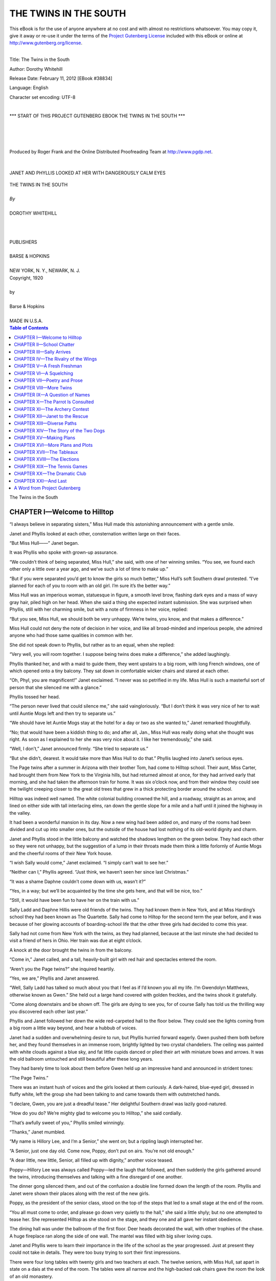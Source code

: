 .. -*- encoding: utf-8 -*-

.. meta::
   :PG.Id: 38834
   :PG.Title: The Twins in the South
   :PG.Released: 2012-02-11
   :PG.Rights: Public Domain
   :PG.Producer: Roger Frank
   :PG.Producer: the Online Distributed Proofreading Team at http://www.pgdp.net
   :DC.Creator: Dorothy Whitehill
   :DC.Title: The Twins in the South
   :DC.Language: en
   :DC.Created: 1920
   :coverpage: images/cover.jpg

=========================================================
                  THE TWINS IN THE SOUTH
=========================================================

.. _pg-header:

.. container:: pgheader language-en

   .. style:: paragraph
      :class: noindent

   This eBook is for the use of anyone anywhere at no cost and with
   almost no restrictions whatsoever. You may copy it, give it away or
   re-use it under the terms of the `Project Gutenberg License`_
   included with this eBook or online at
   http://www.gutenberg.org/license.

   

   |

   .. _pg-machine-header:

   .. container::

      Title: The Twins in the South
      
      Author: Dorothy Whitehill
      
      Release Date: February 11, 2012 [EBook #38834]
      
      Language: English
      
      Character set encoding: UTF-8

      |

      .. _pg-start-line:

      \*\*\* START OF THIS PROJECT GUTENBERG EBOOK THE TWINS IN THE SOUTH \*\*\*

   |
   |
   |
   |

   .. _pg-produced-by:

   .. container::

      Produced by Roger Frank and the Online Distributed Proofreading Team at http://www.pgdp.net.

      |

      


.. role:: small-caps
   :class: small-caps

.. role:: big
   :class: xx-large bold

.. container:: titlepage

   .. figure:: images/cover.jpg
      :align: center
      :width: 75%

.. container:: frontispiece

    .. figure:: images/illus-fpc.jpg
       :align: center
       :width: 75%
       :alt: Janet and Phyllis looked at her with dangerously calm eyes

       JANET AND PHYLLIS LOOKED AT HER WITH DANGEROUSLY CALM EYES

.. role:: xxlarge-bold
   :class: xx-large bold

.. role:: xlarge
   :class: x-large bold

.. role:: smaller
   :class: smaller italics

.. role:: small
   :class: x-small small-caps

.. role:: xxsmall
   :class: xx-small

.. role:: large
   :class: large

.. role:: medium
   :class: medium

.. class:: center

   | :xlarge:`THE TWINS IN THE SOUTH`
   |
   | `By`
   |
   | :large:`DOROTHY WHITEHILL`
   |
   |
   |
   | PUBLISHERS
   |
   | BARSE & HOPKINS
   |
   | NEW YORK, N. Y., NEWARK, N. J.

.. container:: verso

   .. class:: center

   | Copyright, 1920
   |
   | by
   |
   | Barse & Hopkins
   |
   | MADE IN U.S.A.

.. contents:: Table of Contents
   :backlinks: entry
   :depth: 1

.. class:: center

   | :big:`The Twins in the South`

CHAPTER I—Welcome to Hilltop
============================

“I always believe in separating sisters,”
Miss Hull made this astonishing announcement
with a gentle smile.

Janet and Phyllis looked at each other, consternation
written large on their faces.

“But Miss Hull——” Janet began.

It was Phyllis who spoke with grown-up
assurance.

“We couldn’t think of being separated, Miss
Hull,” she said, with one of her winning smiles.
“You see, we found each other only a little over
a year ago, and we’ve such a lot of time to make
up.”

“But if you were separated you’d get to know
the girls so much better,” Miss Hull’s soft
Southern drawl protested. “I’ve planned for
each of you to room with an old girl. I’m sure
it’s the better way.”

Miss Hull was an imperious woman, statuesque
in figure, a smooth level brow, flashing
dark eyes and a mass of wavy gray hair, piled
high on her head. When she said a thing she
expected instant submission. She was surprised
when Phyllis, still with her charming smile, but
with a note of firmness in her voice, replied:

“But you see, Miss Hull, we should both be
very unhappy. We’re twins, you know, and
that makes a difference.”

Miss Hull could not deny the note of decision
in her voice, and like all broad-minded and
imperious people, she admired anyone who had
those same qualities in common with her.

She did not speak down to Phyllis, but rather
as to an equal, when she replied:

“Very well, you will room together. I suppose
being twins does make a difference,” she
added laughingly.

Phyllis thanked her, and with a maid to guide
them, they went upstairs to a big room, with long
French windows, one of which opened onto a
tiny balcony. They sat down in comfortable
wicker chairs and stared at each other.

“Oh, Phyl, you are magnificent!” Janet exclaimed.
“I never was so petrified in my life.
Miss Hull is such a masterful sort of person
that she silenced me with a glance.”

Phyllis tossed her head.

“The person never lived that could silence
me,” she said vaingloriously. “But I don’t
think it was very nice of her to wait until Auntie
Mogs left and then try to separate us.”

“We should have let Auntie Mogs stay at the
hotel for a day or two as she wanted to,” Janet
remarked thoughtfully.

“No; that would have been a kiddish thing
to do; and after all, Jan., Miss Hull was really
doing what she thought was right. As soon as I
explained to her she was very nice about it. I
like her tremendously,” she said.

“Well, I don’t,” Janet announced firmly.
“She tried to separate us.”

“But she didn’t, dearest. It would take more
than Miss Hull to do that.” Phyllis laughed
into Janet’s serious eyes.

The Page twins after a summer in Arizona
with their brother Tom, had come to Hilltop
school. Their aunt, Miss Carter, had brought
them from New York to the Virginia hills, but
had returned almost at once, for they had arrived
early that morning, and she had taken the afternoon
train for home. It was six o’clock now,
and from their window they could see the twilight
creeping closer to the great old trees that
grew in a thick protecting border around the
school.

Hilltop was indeed well named. The white
colonial building crowned the hill, and a roadway,
straight as an arrow, and lined on either
side with tall interlacing elms, ran down the
gentle slope for a mile and a half until it joined
the highway in the valley.

It had been a wonderful mansion in its day.
Now a new wing had been added on, and many
of the rooms had been divided and cut up into
smaller ones, but the outside of the house had
lost nothing of its old-world dignity and charm.

Janet and Phyllis stood in the little balcony
and watched the shadows lengthen on the green
below. They had each other so they were not
unhappy, but the suggestion of a lump in their
throats made them think a little forlornly of
Auntie Mogs and the cheerful rooms of their
New York house.

“I wish Sally would come,” Janet exclaimed.
“I simply can’t wait to see her.”

“Neither can I,” Phyllis agreed. “Just think,
we haven’t seen her since last Christmas.”

“It was a shame Daphne couldn’t come down
with us, wasn’t it?”

“Yes, in a way; but we’ll be acquainted by
the time she gets here, and that will be nice, too.”

“Still, it would have been fun to have her on
the train with us.”

Sally Ladd and Daphne Hillis were old
friends of the twins. They had known them in
New York, and at Miss Harding’s school they
had been known as The Quartette. Sally had
come to Hiltop for the second term the year
before, and it was because of her glowing
accounts of boarding-school life that the other
three girls had decided to come this year.

Sally had not come from New York with the
twins, as they had planned, because at the last
minute she had decided to visit a friend of hers
in Ohio. Her train was due at eight o’clock.

A knock at the door brought the twins in
from the balcony.

“Come in,” Janet called, and a tall, heavily-built
girl with red hair and spectacles entered
the room.

“Aren’t you the Page twins?” she inquired
heartily.

“Yes, we are,” Phyllis and Janet answered.

“Well, Sally Ladd has talked so much about
you that I feel as if I’d known you all my life.
I’m Gwendolyn Matthews, otherwise known
as Gwen.” She held out a large hand covered
with golden freckles, and the twins shook it
gratefully.

“Come along downstairs and be shown off.
The girls are dying to see you, for of course Sally
has told us the thrilling way you discovered each
other last year.”

Phyllis and Janet followed her down the wide
red-carpeted hall to the floor below. They could
see the lights coming from a big room a little
way beyond, and hear a hubbub of voices.

Janet had a sudden and overwhelming desire
to run, but Phyllis hurried forward eagerly.
Gwen pushed them both before her, and they
found themselves in an immense room, brightly
lighted by two crystal chandeliers. The ceiling
was painted with white clouds against a blue
sky, and fat little cupids danced or plied their
art with miniature bows and arrows. It was
the old ballroom untouched and still beautiful
after these long years.

They had barely time to look about them
before Gwen held up an impressive hand and
announced in strident tones:

“The Page Twins.”

There was an instant hush of voices and the
girls looked at them curiously. A dark-haired,
blue-eyed girl, dressed in fluffy white, left the
group she had been talking to and came towards
them with outstretched hands.

“I declare, Gwen, you are just a dreadful
tease.” Her delightful Southern drawl was
lazily good-natured.

“How do you do? We’re mighty glad to
welcome you to Hilltop,” she said cordially.

“That’s awfully sweet of you,” Phyllis smiled
winningly.

“Thanks,” Janet mumbled.

“My name is Hillory Lee, and I’m a Senior,”
she went on; but a rippling laugh interrupted
her.

“A Senior, just one day old. Come now,
Poppy, don’t put on airs. You’re not old
enough.”

“A dear little, new little, Senior, all filled up
with dignity,” another voice teased.

Poppy—Hillory Lee was always called Poppy—led
the laugh that followed, and then suddenly
the girls gathered around the twins, introducing
themselves and talking with a fine disregard
of one another.

The dinner gong silenced them, and out of
the confusion a double line formed down the
length of the room. Phyllis and Janet were
shown their places along with the rest of the
new girls.

Poppy, as the president of the senior class,
stood on the top of the steps that led to a small
stage at the end of the room.

“You all must come to order, and please go
down very quietly to the hall,” she said a little
shyly; but no one attempted to tease her. She
represented Hilltop as she stood on the stage,
and they one and all gave her instant obedience.

The dining hall was under the ballroom of the
first floor. Deer heads decorated the wall, with
other trophies of the chase. A huge fireplace
ran along the side of one wall. The mantel was
filled with big silver loving cups.

Janet and Phyllis were to learn their importance
in the life of the school as the year progressed.
Just at present they could not take in
details. They were too busy trying to sort their
first impressions.

There were four long tables with twenty girls
and two teachers at each. The twelve seniors,
with Miss Hull, sat apart in state on a dais at
the end of the room. The tables were all narrow
and the high-backed oak chairs gave the room
the look of an old monastery.

There was lots of talking at dinner. The
twins did not try to remember all of the girls’
names, but three of them stood out as special
friends of Sally’s. One was Gladys Manners,
a rough-and-tumble sort of girl with mischievous
blue eyes, dark hair and a contagious giggle.

“Do you know Aunt Jane’s poll-parrot?” she
asked at the beginning of the meal, and the twins
loved her at once.

Prudence Standish—called Prue for brevity’s
sake—sat beside Janet, and she was so attentive
and thoughtful during the meal and so careful
to explain what the girls meant by their many
illusions of places and things that had happened
in the past, that the twins’ gratitude ripened into
a sincere liking before the meal was over.

The third girl sat just across from Phyllis.
Her name was Ann Lourie. She hardly spoke
through the meal, but her quiet smile and the
humor that lay at the back of her hazel eyes
gave the twins the impression of a personality
worth cultivating.

The teachers at the table were Miss Remsted
and Miss Jenks. They were both young and
full of fun, and the twins contrasted them with
the teachers at Miss Harding’s, to the latter’s
disadvantage.

When dinner was over Miss Hull stood up.

“You have nothing to do tonight, girls, but
get acquainted; and I want you to do that thoroughly.
Remember, every new girl must be
made to feel at home at Hilltop.”

The bell tinkled, the lines formed, and the
girls marched back to the ballroom.

CHAPTER II—School Chatter
=========================

It was not long after they had returned to the
ballroom until the twins found themselves in
the center of a group of laughing girls.

“It would be a regular game,” Gladys Manners
announced.

“What would?” Phyllis demanded.

“Guessing which was which,” Gladys told her.

“Oh, let’s try it,” half-a-dozen voices exclaimed.

They put the twins side by side, and then the
girls took turns guessing. Between turns the
twins would change places, or remain where
they were.

“Oh, this is too much!” Prue exclaimed, after
she had stared at them for a full minute. “I’m
dizzy with looking from one to the other of you,
but I’m blessed if I know which one I sat next
to at dinner.”

“This is going to be too complicated. I vote
that we do something about it.” Ann Lourie
spoke with a Southern intonation, but it was
different from Miss Hull’s speech and Poppy’s
lazy drawl. She came from New Orleans,
which accounted for the difference.

“What are you all doing?” Poppy, with her
arm around Gwen’s broad shoulders, joined
them.

“We’re playing a new game,” Gladys announced.
“It’s called ‘Guessing the Twins.’”

“You’re it, Poppy,” Prue laughed. “See if
you can do it.”

Poppy tried. The twins looked up at her
provokingly. Their soft brown hair waved back
from their forehead with almost identical curls.
Their heads, exactly the same oval shape, were
pressed close together. Their red lips each
smiled a twisted smile, and their golden-brown
eyes, so like the color of autumn leaves, danced
mischievously.

“I declare to goodness there isn’t anybody on
earth that can tell you two apart,” Poppy
laughed.

“Oh, but there are!” Phyllis told them. “Sally
never gets us mixed up.”

“Oh, that’s easy to understand,” Gwen remarked.
“Sally just asks Aunt Jane’s poll-parrot
which is which, and that bird, you know, can
tell her anything.”

“Just the same, it’s going to be complicating,”
Ann repeated, “and I suggest that we make one
of them wear something to distinguish her from
the other. It need only be something tiny, just
big enough for our select group,” her eyes
travelled from Prue to Gladys and to Poppy and
Gwen.

“That’s a mighty good idea of yours, Ann,
and as representatives of the senior class”—Gwen
was captain of sports—“we endorse it.”

“The question is, what shall it be?” Prue inquired.

“I know.” Gladys unpinned a tiny little gold
pin that she was wearing. It was the shape of
the crescent moon, and was no bigger than a
good sized pea.

“It’s an old class pin I had years ago when
I went to day school. I don’t know what possessed
me to put it on yesterday when I left
home——”

“I do,” Prue interrupted. “You had a snapper
off, and you thought that would show less than
an ordinary pin.”

“Untidy little wretch you are,” Ann agreed.

The rest looked at Gladys’ cuff and, sure
enough, there was a snapper off. Gladys, under
their laughing scrutiny, was no whit embarrassed.

“Course I’m untidy,” she agreed; “that’s
because I’m an artist, and it’s being done this
year. You couldn’t expect me to be as neat as
Prue, the immaculate.”

Prue laughed good-naturedly. “Meaning I
am not an artist,” she remarked. “Well, nobody
will dispute that with you, least of all Miss Remsted.”

The rest of the old girls laughed as at some
well known joke and the twins smiled in sympathy.

“Prue tried to have a crush on Miss Remsted
last year,” Poppy explained. “We don’t encourage
them—crushes, I mean—at Hilltop,
but Prue is stubborn—comes from New England,
you know, where the word was coined—and
she would have a crush in spite of the fact
that she had been here two years and knew that
we would have to take drastic steps to cure her.”

“You did and I’m cured; can’t we spare
them the harrowing details?” Prue protested.

“No; it may be a lesson they’ll need, and
besides, Poppy loves to point a moral,” Gwen
remarked. “Go on, Poppy; let’s hear the awful
end.”

“It’s coming; just you listen.” Poppy directed
her story to the twins. “Prue suddenly decided,
about the middle of the term, that she was a
budding young artist and that all she needed
was a little special instruction, so she went to
Miss Hull and got permission to take special
art. Then she went to Miss Remsted——.”
Poppy paused to chuckle in anticipation.

“Miss Remsted told her to bring her her best
sketch,” she continued. “Now, Prue had never
made a sketch in her life, but she reckoned it
would be easy enough.”

“Prue’s a futurist,” Gwen interrupted.

“So she about made up her mind to draw an
animal. What made you choose something that
was living, Prue? I never did understand.”

“Then you never will, because I’m not going
to tell you,” Prue replied airily.

“Oh, but I am,” Ann smiled reminiscently.
“The day before she did the sketch she came to
me and asked me if a great many artists hadn’t
made their start by drawing pictures of animals.
I thought for a minute and then——”

“To show off the knowledge that you haven’t
got”—Gladys took up the story—“you casually
mentioned Rosa Bonheur, and Prue went
straight to her desk and——” She turned to
Poppy.

“Drew—I mean sketched—the gardener’s
watch dog,” Poppy went on. “He was a nice
dog, but not very sketchable. You all know how
dogs will jump ’round, so you can’t blame Prue
for what happened. She finished the sketch and
took it to Miss Remsted.”

“I did not, I *left* it for her in the studio,”
Prue corrected.

“Left it; excuse me, I stand corrected,” Poppy
continued. “History does not repeat just what
Miss Remsted said or did, but when Prue went
to her desk next morning she found her dog with
this little note pinned to his tail—not literally,
you understand, but figuratively: ‘Prue, dear;
it’s a very nice little rabbit, but it’s a pity he has
the mumps.’”

The laugh that followed was led by Prue.
The twins exchanged glances. They were both
thinking how very differently some of the girls
at Miss Harding’s would have taken such
teasing.

Phyllis always liked and was liked by girls,
so she gave the matter less consideration than
Janet. Janet’s heart glowed; here were the
kinds of girls that she had dreamed about. Their
teasing stopped before it became unkind. Their
laughter held no hint of derision; and, above all,
she was conscious of the feeling of fellowship
and understanding that existed between them.
She found herself wishing that she could be the
brunt of their teasing, for somehow, she felt
that in that way only could she be admitted to
the happy sisterhood.

“There’s a strong bond between sister classes
at Hilltop,” Gladys was explaining. “That’s
the reason that Gwen and Poppy prefer to talk
to us, who are only Sophomores, instead of
joining that group of important-looking Juniors
over there.” She pointed to half-a-dozen girls a
little older than the twins who were laughing
and joking at the other side of the room.

“They’ll adopt the Freshmen and make them
behave,” Prue exclaimed.

“While it is the Senior’s painful duty to see
that our class keeps out of mischief,” Gladys
laughed.

The twins smiled. They liked the way these
girls finished each other’s sentences and interrupted
each other without giving and taking
offence.

Ann looked up at the clock—a grandfather
one—which stood in the corner of the big room
and chimed out the hours drowsily.

“’Most time for Sally to come,” she announced.
“Let’s go and watch for her.”

CHAPTER III—Sally Arrives
=========================

“May we go to the senior’s retreat,
Poppy?” Gladys asked. “Your balcony
is such a dandy place to watch
the road from.”

Once more the twins felt a little tremble of
pleasure. Although the girls were the best of
friends in spite of the difference in their ages,
the Sophomores as a class never failed in their
respect to the Seniors.

“Yes, come along; we’ll go with you,” Poppy
replied.

“I’d like to get the first look at Sally myself,”
Gwen added. “I hope she hasn’t forgotten to
bring Aunt Jane’s Poll-parrot.”

They left the ballroom and walked down the
broad hall all arm-in-arm.

“Seniors all busy tonight, the lights are not
lit,” Prue remarked as they entered a dark room.
Gwen switched on the lights and the twins found
themselves in what seemed to be a delightful
chintz lined nook.

It was a small room directly over the front
door. The two-story piazza, with its enormous
pillars, enclosed the balcony that led from it
through long French windows.

“This is the Seniors’ Sanctum Sanctorum,”
Prue explained. “When the cares of school
government grow too much for them they come
in here to rest.”

“It is also the chamber of horrors on occasion,”
Gladys added. “Just wait until you’ve
done something bad, and Poppy calls you in to
give you a racking over the coals.”

“Why, Gladys; what do you mean by talking
like that?” Poppy protested mildly. “I just
never could be severe, and I don’t expect to have
to be either; especially,” she added seriously,
“to any girl in my sister class.”

Prue and Gladys and Ann nodded approval.

“We’ll be good,” Ann said seriously. “We
want to give you all the help possible.”

Once more the twins felt a little glow of
thankfulness around their hearts.

The sound of carriage wheels took them all to
the balcony.

“Sally!” Gladys exclaimed; and with one
accord they rushed down the stairs and out to
the front porch.

Long before the carriage reached the steps,
Sally was out of it. She rumbled to the ground
and ran towards them, her black bag knocking
against her knees.

“Where are my twins?” she demanded breathlessly.

Janet and Phyllis almost smothered her in the
warmth of their embrace.

“Oh, Sally, you old darling!” Phyllis exclaimed.
“You look so wonderfully natural that
I could eat you up for sheer joy.”

“We thought you’d never get here, and we
missed you on the train like everything,” Janet
said.

“Hello, Sally; it’s great to have you back,”
Gladys shook hands heartily.

“How’s Aunt Jane’s Poll-parrot?” Gwen inquired.
“My, how I missed that bird this summer!”

“Well, and wiser than ever,” Sally laughed
as she held out her hand to Poppy.

“It’s mighty nice to have you back, Sally,”
Poppy smiled affectionately.

“We room together until your friend Daphne
comes,” Prue told her.

“Good work. Hello, Ann; what are you
lurking in the shadows for?” Sally demanded.

“Oh, I never rush, even to say how do you do
to my best friend. I much prefer to be the last
on the list. Did you have a good summer?”

“Oh, wonderful!” Sally enthused. “Alice’s
family were awfully nice to me, and I had a
glorious time.”

“It’s too bad Alice isn’t coming back,” Gladys
exclaimed. “I’m going to miss her frightfully.”

“I know, but she really isn’t well enough. Why
girls, she’s lost pounds,” Sally replied. Alice
Bard was a girl Sally had been visiting.
She had been to Hilltop for three years, but
was unable to return on account of ill-health.

“Well, come along; let’s go in,” Prue suggested.
“After all, we’re not the only ones that
want to see Sally.”

They followed into the house, and Sally, after
she had said “how do you do” to Miss Hull,
rejoined them and they went on up to the ballroom.
A shout went up from the girls as they
saw her coming, and she shook hands until the
silence bell sounded.

“That’s the trouble,” Sally protested. “We
no sooner get talking when that old bell rings.
There are loads of girls I haven’t even had a
chance to speak to yet.”

The room emptied in a minute and the
twins, with Sally between them, went upstairs.

“I can’t come in and talk to you, because
there’s no visiting after hours, but I’ll see you
bright and early in the morning,” Sally promised.
“You’re not homesick, are you?”

“Homesick! I should say not,” Phyllis protested.
“I’m so excited I’m ready to die, and
now that you’re here it’s simply perfect.”

“I never knew there were so many nice girls
in the world,” Janet exclaimed. “It’s going to
be wonderful, and won’t it be fun having
Daphne come?”

“Indeed it will; the old quartette together
again,” Sally agreed. “But I’ve got to fly now
or I’ll be caught, and that will never do on the
first night back.”

They parted, Janet and Phyllis, in their own
room with the door closed, stood in the middle
of the floor trying to decide why they were so
happy.

“It’s wonderful, isn’t it?” Phyllis began.

“It’s just like a wonderful dream,” Janet
agreed.

“It’s nice to have Sally back, isn’t it?”

“You bet.”

“And I love Ann.”

“So do I, the best of all.”

They undressed slowly.

“You honestly like it, Jan?” Phyllis inquired
anxiously, after the lights were out, and they
were both in their single white beds.

Janet’s hand found Phyllis’s.

“I do honestly,” she replied seriously.
“There’s something about their spirit, the nice
way they tease,” she added.

“And that sort of understood respect they give
the Seniors,” Phyllis replied. “It’s all so nice
and—and—oh, I can’t think of the word I
want.”

“I can; it’s *happy*,” Janet told her.

They were quiet for a few minutes, and then
Janet suddenly sat up in bed.

“But how awful it would have been if Miss
Hull had separated us,” she said in the darkness.

“She couldn’t have done that. No one ever
can,” Phyllis replied very positively, but very
sleepily.

“Never!”

CHAPTER IV—The Rivalry of the Wings
===================================

“All aboard for the grand tour of inspection,”
Gladys announced.

School for the day was over. All
through a confusing morning the twins
had been shown from one classroom to another
where they had met their teachers. There had
been no attempt at lessons, but the girls had been
encouraged to talk and give their opinions on
the different studies. As a result of this, some
shifting had been necessary. In English, one of
the new girls named Ethel Rivers had been
dropped to the class below. Because from her
hasty remarks it was easy to see that she knew
very little of literature. She protested, but Miss
Slocum stood firm. The twins acquitted themselves
well. They sat together and none of the
teachers could tell them apart, for they did not
know about the tiny crescent pin that Phyllis
was faithfully wearing. But unlike Miss Baxter
at Miss Harding’s school, the faculty at Hilltop
rather enjoyed their own confusion.

Now they were free for the day, and Sally
with the able assistance of Prue and Gladys was
waiting to show the twins over the school and
the grounds.

“You’ve seen the classroom,” Sally began,
“and you know about the assembly hall.”

“Oh, Sally, if you’re not going to do better
than that I’m going to play guide,” Gladys protested.
“The idea of calling a ballroom the assembly
hall! It loses all its romance.”

“And besides, Miss Hull doesn’t like it,”
Prue added.

“Why?” Phyllis inquired.

Sally waved her hand at Gladys as if she were
introducing a speaker.

“You tell it, Glad, and then we’ll be sure to
be amused.”

“I accept the nomination, and I will do my
best for the people under my care,” Gladys said
grandly.

“Well, do start with the explanation of the ball
room,” Janet begged. “I’m so curious.”

“That means the history of Hilltop, but I’ll
do my best,” Gladys replied, and began:

“Fifty years ago, Colonel Hull lived in this
house. He had lots of money and he lived like
a king. He was famous throughout the countryside
for his wonderful hunting, but, if you just
go on spending money and never do anything to
make it, it doesn’t last forever, so when Colonel
Hull died and Miss Hull’s father had the house,
he found he didn’t have any money to run it
with. So for a long time Miss Hull and her
father and mother lived in the old wing and
were terribly poor.

“Then her parents died and the house was
Miss Hull’s, but still there wasn’t any money.
All her friends wanted her to sell it, but she
wouldn’t do it. There had been six generations
of Hulls on this place, and she wasn’t going to
let her ancestors up in heaven see her beaten by
a little thing like no money.”

“Oh, Glad!” Sally and Prue protested.

“Well, she wasn’t,” Gladys persisted. “Maybe
that’s not a very elegant way of putting it, but
it’s exactly as it was. She wouldn’t admit she
was beaten, and, of course, she wasn’t.

“She got together with some teachers that
she knew and she started Hilltop. She started
with ten pupils, and now I wish you’d look at
us. We’re the most wonderful school in the
country.”

Gladys finished as though she were closing a
speech to the Senate.

“But what about the ballroom?” Janet insisted.

“I’m coming to that, if you have a little patience,”
Gladys told her.

“Miss Hull remembered her grandfather,
and she remembered how he liked to have the
rooms called by their special name, so she goes
on calling them the same and so you see, instead
of having lectures in an assembly hall, like
everybody else, we have them in a real ballroom,
that’s the most beautiful room in the state.

“That’s why we call it the ballroom still, and
why we call the dining room the hall, why Miss
Hull’s room is the boudoir instead of an office,
and why we have history in the library instead
of a classroom. You see, it gives us an advantage
over other schools, makes Hilltop original
instead of an ordinary boarding school.”

Gladys paused, and looked at her listeners
for appreciation.

The twins sighed. “It’s just wonderful!”
Janet said.

“Why it makes you think you’re living in the
time of white wigs and patches,” Phyllis whispered,
looking about her as though she expected
to see Colonel Hull walk through one of the
heavy oak doors, ready for a day with the
hounds.

Janet’s eyes held the look of dreamy speculation
that had so often filled them when she was
reading old-world stories in her Enchanted
Kingdom.

Gladys had dropped her mocking tone as the
story unfolded. The realest love in her life was
Hilltop, and she loved to talk about it. She saw
the look in the twins’ eyes that she had hoped to
see, and she smiled contentedly.

“Now, ladies and gentlemen, step this way if
you please,” she went on with a return to her
laughing manner. “We will now learn something
of the present history of the school. We
are now in the old building and, I might add,
the only building to live in, but observe this
green baize door. It leads to what is commonly
called the new wing.”

She pushed it open with a contemptuous push,
and they found themselves in a spick-and-span
corridor of white woodwork and gleaming mahogany
doors. In comparison to the old and
stately paneled walls of the old building it
seemed new indeed.

Several girls that the twins recognized came
out of one of the rooms and stopped in mock surprise.

“Why, Gladys! Why, Prue! Why, Sally!”
Louise Brown, a tall and lanky girl, and one of
their own classmates, exclaimed. “Is it possible
that you’ve come for a breath of fresh air to our
light and sunny abode, after the mouldy shadows
of yours?” she asked, smiling sweetly.

Gladys sighed, but it was Sally who answered.

“No,” she said in a bored tone, “we are simply
showing Janet and Phyllis what to avoid in
the future.”

The other girls laughed good-naturedly.

“That’s one on you, Sally,” Louise admitted,
and one of the other girls exclaimed:

“Long live the rivalry between the old and
the new at Hilltop!”

“Well, anyway, now that you’re here, come
on into my room, I’ve got a whale of a box of
candy,” little Kitty Joyce invited.

When they were all seated in her dainty
room, Phyllis said, shyly:

“I wish somebody would explain to me about
this rivalry; I don’t understand.”

“I’ll explain!” Louise jumped up and stood
in the middle of the floor, her hands behind her
back.

“We are two distinct and separate wings,” she
began, “and we represent the old and the new.
For some reason that nobody will ever understand,
a spirit of rivalry started between the
two years ago, when we were very new. Now
it is an established fact. We fight in games, in
art and in lessons for the glory of our wings, and
even at the risk of being rude,” she added with a
little twinkle in her eye, “I’m going to state
last year our house won everything.”

“Everything but archery, history, composition
and dramatics,” Prue reminded her gravely.

“Oh, pouf!” Kitty laughed. “Those don’t
count. We won the tennis cup, the running cup,
the art prize, for sculpture and painting.”

“That was last year,” said Sally severely.

They munched the candy for a while in silence,
and then Kitty said slowly:

“Funny thing the way the wings feel about
each other. Why, look at you, Sally. You were
awfully good friends with Alice Bard, and she
was a new wing girl....”

“Well, for that matter, take us here today,”
Louise put in. “We’re really the best of friends,
and yet—”

“And yet there’s a difference. It’s rather like
two brothers who go to different colleges. They
love each other, but they love their colleges
too.”

“All very well,” said Gladys, “but the truth
of the matter is that both wings enjoy the spirit
of competition. It gives us something to think
about and work for.”

“But you’re so good-natured about it,” Janet
said wonderingly.

“Of course we are,” Sally replied. “Whoever
heard of two basketball teams really disliking
each other, and yet they’ll fight tooth and nail
for a cup.”

“A cup that they really don’t want, either, except
for what it stands for,” Gladys added with
a little laugh.

Kitty threw up her two little hands in mock
despair.

“Mercy on us. We are getting in deep. I
vote we have some more chocolates.”

The girls returned to the candy box with renewed
interest and for the time being the subject
of the wings was dropped, but not before
the twins had grasped the exact nature of the
rivalry.

CHAPTER V—A Fresh Freshman
==========================

“Something’s got to be done about
that little Ethel Rivers.”

Sally sat down in the big tufted
chair in the twins’ room, and made
the announcement with a positiveness that left
no room for doubt.

“What’s she been doing now?” Phyllis
laughed.

“Why, Prue and I met her in the hall and she
walked past us with her nose in the air. Prue
stopped her and asked her where she was going,
and what do you think she said?”

“Can’t imagine,” Janet shook her head. “Tell
us.”

“She said she was hurrying back to the new
wing for a breath of clean air.”

“Impertinent infant,” Ann drawled lazily.
She was lying on the foot of Janet’s bed, almost
asleep. “It wouldn’t have been nearly so bad
if she said fresh, but clean is really outrageous.”

“But of course she didn’t mean it,” Phyllis
said.

“That’s the funny part of it,” Prue came in
from the balcony and stood in the doorway, blotting
out the light. “She really did mean it.
She’s taken the rivalry of the wings as a deadly
serious thing.”

“Being entirely without a sense of humor, she
would,” Sally said crossly. “Remember Mary
Marble last year? I was only a new girl, but I
saw something was going to happen.”

“It did. Our little Mary returned not this
year.”

“What was the matter with Mary?” Phyllis
inquired.

“Didn’t fit,” Sally replied shortly, and dismissed
the subject.

There was a knock on the door and Gladys,
too impatient to wait for Janet’s “Come in,”
opened it. By the expression on her face, all
the girls knew that something was the matter;
even Ann sat up and looked surprised.

“What’s wrong, Gladys?” she demanded.

Gladys stood with her back to the door, her
hand still on the knob.

“The trouble,” she said impressively, “is
Ethel Rivers.”

Sally groaned. “What next?” she inquired.

“She put a sign up on the green door, requesting
the occupants of our wing to be sure and
keep it closed, so as not to let in any of the stale
air.”

“Oh, that’s too much,” Prue said indignantly.

“Just like her,” Ann replied with a shrug.
“What did you do about it, Glad?”

“Didn’t have to do anything. Poppy and
Gwen came along just then and read it. Poppy
said, ‘I declare, that’s no nice way to act,’ and
Gwen settled the whole matter with ‘Very bad
manners for one so young.’”

The girls laughed a relieved sort of a laugh.
The Seniors had the affair in hand, and Hilltop
looked from year to year to that little group of
girls to straighten out all their difficulties.

Another knock sounded on the door. Gladys
opened it, and one of the younger children
handed her a note. She opened it and read:

    “Dear Glad:

    Find Ann and Prue and Sally, and come
    down to the Seniors’ Retreat. We think you
    are better able to deal with the affair of
    Ethel Rivers than we are.

    If we give her impertinence special notice,
    it will be putting too much importance
    to the whole silly thing.

    .. class:: right
    
    | Yours,
    | —— Poppy.”

The girls jumped up quickly as Gladys finished
reading the note aloud.

“Better go right away,” Prue said. “They’re
waiting.”

The rest followed her out of the room.

“Meet you down on the front steps later,”
Sally called back over her shoulder, and the
twins were alone.

Two weeks had passed since the opening of
school, but although Janet and Phyllis felt perfectly
at home in their new surroundings, the
life at Hilltop had never for a second become
monotonous. Every day they had found some
fresh interest, and they were beginning to understand
that apart from lessons every girl had
a big responsibility towards the school.

“What a perfectly silly way for that girl to
act!” Janet exclaimed. “I’d like to box her
ears.”

“So would I,” Phyllis agreed. “Come along;
let’s go down and wait for Sally.”

They went downstairs arm in arm and across
the broad piazza. Phyllis sat down with her
back against one of the big pillars, and Janet
stood on the top step.

The close-cropped green lawn fell away from
the house in a gracious slope to meet a fringe
of trees that deepened into a woods at all sides.
The tennis courts were visible far away to the
right. They were filled with girls, and in the
quiet of the late afternoon their voices floated
laughing on the breeze. To the left the archery
target blazed in its fresh coat of bright colors.

Archery was the chief sport of Hilltop. Each
year teams were chosen from both wings, and
on Archery Day the big silver loving cup was
engraved with the name of the girl who made
the highest score; then it was replaced in the
center of the mantel-piece in the hall to await
the next year.

Archery Day came at the end of the term,
and, although the days before and after it were
filled with tennis matches, basketball, and running,
it stood out in importance above them all.

The tryout for possible candidates was to take
place the following week. The girls in the four
upper classes shot five arrows, and the committee
comprised with the Senior class and the faculty
judged. Those selected worked hard and
practiced, and just before the Christmas holidays
the teams were chosen.

“Did you ever shoot a bow and arrow, Jan?”
Phyllis inquired.

“Loads of them,” Janet replied. “Harry
Waters used to make them for me. Little short
ones made from the branches of trees, and arrows
with a pin in the end of them. Harry was
very good at it, but I was terribly clumsy.”

“I don’t believe it,” Phyllis protested; “you
have a straight eye anyway. Look at the way
you shot Sulky Prescott’s gun last summer.”

Janet gave a little shiver and looked long and
earnestly at the target.

“Don’t talk about it,” she said. “I’ll tell you
a secret Phyl. I’ll die of mortification if I don’t
make some sort of a score next week.”

“That’s no secret,” Phyllis laughed affectionately.
“If you could have seen your eyes when
Gwen was talking about the contest; they were
as big as saucers.”

Janet flushed a little. “It’s a good thing the
rest of the girls don’t know me as well as you
do,” she said.

“That’s because I’m your twin. Oh, Jan, if
you knew how I love to say that,” Phyllis said
seriously.

“I know,” Janet nodded. “I’m still afraid
sometimes that I’ll wake up and find it’s all been
a dream.”

“Hush,” Phyllis cautioned suddenly. “Here
comes Ethel.”

CHAPTER VI—A Squelching
=======================

Upstairs in the Seniors’ Retreat the
girls were talking seriously.

“Of course, she deserves to be called
down in front of the whole school,”
Helen Jenkins, a very severe type of girl with
big horn-rimmed spectacles, was saying. She
was the editor of the school paper, and the most
studious girl in the school.

“But, as Poppy says, it’s never wise to attach
too much importance to the mistakes of a new
girl,” Marion West, vice-president of the class,
replied.

Poppy looked at the three Sophomores before
her.

“Have you all any suggestions?” she inquired.

Gladys and Sally looked at Ann.

“Perhaps a gentle little boycott might help,”
she suggested quietly.

“It’s just as hard on our wing, if not worse,
than it is on yours,” Stella Richardson, one of
the Seniors who lived in the new wing, spoke
up. “There isn’t one of us who wouldn’t gladly
drown the little wretch, and the trouble is, she’s
gotten some of the new girls and talked to them
until they feel it’s a positive virtue to be rude
every time they see one of you.”

“Oh, it’s all too nonsensical,” Gwen exploded.
“Good old wings, who dares to take our happy
fight and make an ugly thing out of it?”

“My thumbs are down for anyone who dares,”
Ruth Hall announced. She roomed in the new
wing with Stella Richardson.

Gwendolyn Matthews might have been said
to have snorted with rage. She was a splendid
healthy specimen of girlhood; a mind capable
of small and mean thoughts was beneath her
contempt. She walked out on the balcony, her
back to the rest of the room.

A minute later she beckoned cautiously to the
girls to follow her. They crowded out on the
balcony on tip-toe and peered down as Gwen
directed.

Just below them, sitting on the steps, were
Janet and Phyllis. Ethel stood beside them.
She was talking in a loud and excited way and
the girls listened.

“I should think you’d want to get out of the
damp old hole,” she was saying. “There’s an
extra room in our corridor.”

Janet and Phyllis looked at her with dangerously
calm eyes.

“We’ve by far the finest bunch of girls in our
wing,” she continued. “We’re going to take
everything away from you this year.”

“Indeed!” Janet said quietly.

“May I inquire how long you’ve been at Hilltop?”
Phyllis asked politely.

A smile ran around the group of faces watching
from the balcony above.

“Oh, I’m a new girl,” Ethel replied rather
flatly.

“You’d never guess it,” Janet said with so
much scorn that Gwen almost laughed, and
Sally did, but the three on the piazza below
were too intent to look up.

“I think the new girls ought to stick together,”
Ethel announced. “Of course, if you still persist
in living in the old wing, why the fight’s on,
but I rather hoped you’d come over to us.”

Phyllis stood up. She was taller than the
other girl, and she looked straight down into
her pale blue eyes.

“Pardon me,” she said, “but there is no fight
on at all. As a new girl, neither I nor my twin
would presume to act as you advise.” She sat
down again, with her back towards Ethel.

Janet did not bother to stand when she said
what she had to say.

“We saw the sign you put up on the green
door, and as new girls we are thoroughly disgusted
with you. If we banded together, it
would be to show you your proper place.” Janet
did not raise her voice as she spoke, and when
she had finished she looked out over the green
lawns as though the sight gave her pleasure after
Ethel’s sour face.

“It might be well for you to remember,”
Phyllis spoke as though her thoughts came from
a long distance, “that though we are two separate
wings, we are both a part of Hilltop, and
though we each give the best that is in us, it is
that Hilltop may soar the higher—not as you
seem to think it is, for any individual and mean
advantage.”

The girls on the balcony looked at one another,
speechless with admiration and delight.

“Oh, well said!” Alice whispered.

Gwen and Stella hugged each other and
Gladys danced a little jig.

“I declare, I love those children!” Poppy exclaimed.

“They’re *my* twins, I’d have you remember,”
Sally exulted.

They looked back again to the piazza. Ethel
had gone and the twins were strolling arm-in-arm
over the green lawn.

CHAPTER VII—Poetry and Prose
============================

Janet ran down the hall, waving a letter
over her head.

“Sally, Phyllis, where are you?” she
called.

The door of Sally’s room opened, and Prue
came out carrying a drawer piled high with
clothes.

“Hello there!” she called. “Come and help
me move.”

“Oh, then you know Daphne is coming? I
just had a letter from her and I’m trying to find
Sally and Phyllis,” Janet replied, taking one end
of the heavy drawer.

“You’ll find them all in there.” Prue nodded
her head towards the door she had just left.
“They are stuffing my peanut butter, eating my
crackers and making fun of my poetry.”

“Why, Prue, I didn’t know you wrote,” Janet
exclaimed.

“I don’t,” Prue told her; “that is, not for publication,
but every once in a while I put things
down on paper and somehow or other they
rhyme.”

“Why didn’t you show me any of them?”

“They weren’t good enough. I’d never have
let those wild Indians see them. Just as I was
packing, my notebook fell out of my desk, and
a lot of papers I had in it, scattered to the floor.
And, of course, Sally pounced on them.”

“Poor Prue,” Janet sympathized.

They were walking slowly down the hall
carrying the drawer between them.

“Oh, that’s not the worst of it; as I told you,
they are eating my food and laughing at my
most beautiful thoughts, and to think I’m going
to room with Glad and Ann. I suppose I’ll
have no peace.”

“Better start writing poetry about them and
their pet failings,” Janet suggested. “If you
wrote an ode to the freckles on Glad’s nose, she’d
probably keep very still in the future.”

“Oh, good idea! I’ll do that very thing!”
Prue exclaimed.

They reached the room at the end of the hall
and Prue paused to open the door.

“The Countess’s Room,” she announced.

“Oh, what a nice name. I didn’t know you
called it that.”

“We don’t, but Miss Hull does,” Prue corrected.
“You see the beautiful Countess de
Something Something, Camier, I think it was,
came to visit Colonel Hull, and she had this
room; so it’s been called her room ever since.

“Oh, I think that’s awfully nice; Phyllis will
be crazy about it. Wonder who slept in our
room?”

Janet looked around the big room with interest.
It was plenty large enough to accommodate
three beds. Two of them were cots, the
third was an enormous four-poster. It looked
worthy indeed to be the couch of a Countess.
She was so busy exclaiming over the tester, with
its glazed chintz ruffle, that she did not see the
sudden gleam in Prue’s eye. She even forgot
to make any more inquiries about the possible
celebrity that had slept in her own room.

They dumped the contents of the drawer onto
the bed and then carried it empty back to Sally’s
room.

As they paused at the door, a shout of laughter
greeted them, and they heard Glad exclaim:

“Oh, do listen to this,” she cried: “‘The
smoky darkness of a rich Egyptian night.’”

Prue walked into the room, followed by Janet.

“Prue, dear, didn’t you mean a Pittsburgh
night?” Ann asked provokingly as she finished
spreading a cracker with as much peanut butter
as it could hold.

Prue did not deign a reply. Instead she
swooped down upon the unsuspecting Ann and
took her carefully spread cracker away from
her.

“Peanut butter is bad for freckles, darling,”
she said without a trace of ill-humor in her
voice. “Prue will eat it.”

There was a scuffle and the cracker was eventually
ground under somebody’s heel. When
peace was restored, Janet flourished her letter
once more above her head.

“From Daphne?” Phyl cried, recognizing the
writing.

“Yes; she’s coming today, but how did you
find it out?”

“Miss Hull called me down after mail, and
told me,” Sally explained. “She gets in about
five-thirty, just in time for dinner.”

“Oh, I wish we could go to the station,” Janet
exclaimed.

“Afraid we can’t do that,” Sally replied, “but
we can go down to the gate.”

“Oh, good! Then when we see her carriage
we can hop aboard,” Phyllis said.

“To think she’d really be here tonight!” Janet
cried. “Funny, beautiful Taffy.”

“Do tell us about her,” Gladys demanded.

“Yes, do,” Ann and Prue echoed.

The three girls looked at each other.

“You tell them, Sally,” Janet said, but Sally
shook her head.

“No, Jan, Taffy’s more yours than ours,” she
replied, and Phyllis nodded.

“Go ahead,” she encouraged. “If we were
talking about Sally I’d be spokesman.”

“Preserve my character,” laughed Sally.

“Oh, don’t worry; they’d never learn the truth
from me,” Phyllis said airily.

“We know all there is to know about Sally,”
Prue exclaimed.

“Yes, Jan, tell us about this Daphne. She has
a lovely name,” Ann added.

“Well, it exactly suits her,” Janet began, “only
we call her Taffy because she has a mop of hair
that looks exactly like taffy candy, the rich yellow
kind, and her eyes are green, just the color
of the sea, when you look straight down into it
on a misty day, and her cheeks are like rose
petals, not bright pink, but a soft, delicate tint,
and her cheeks are ivory white, like cream. She
has long slender hands and the most wonderful
voice you ever heard; it’s soft and furry; she
always drawls; in fact, Taffy always looks and
talks as if she were half asleep. Her eyelashes
are so long and heavy that they almost cover her
eyes. When she opens them wide she looks as
if she were surprised at what she saw. She’s
got the keenest sense of humor you ever heard
of, and when she says a thing it sounds twice as
funny as if anyone else had said it, because of
her queer little laugh.”

Janet stopped and looked suddenly very self-conscious
while the girls looked at her with a
new expression in their eyes.

“Why, Jan,” Prue exclaimed. “You’re a
poet.”

“I feel as if I’d been listening to a fairy story,”
Gladys said.

“With the lovely Daphne as the enchanted
princess,” Ann added dreamily.

“I never realized before how really lovely
Daphne was,” Sally laughed. “Honestly, Jan, I
felt as if she was here in the room as you talked.”

Phyllis said nothing. She was curled up on
one end of the bed, her head against Sally’s pillows,
her arms stretched above her. Her face
wore an expression of pride and ownership, but
not surprise. Janet was her twin, and everything
Janet did was perfect in her eyes. When
other girls admired her, too, Phyllis just sat back
and smiled contentedly.

“You’ll make a great old quartette,” Gladys
laughed.

“Sort of a mutual admiration society,” Prue
added.

“Phyl, I’d think you’d be jealous of this
Daphne,” Ann laughed. “Won’t your nose be
out of joint when she arrives?”

The twins stared at her in blank amazement.

“Jealous!” they said together. “Why, how
perfectly silly.”

“You might as well say that I might be jealous
of Sally,” Janet chuckled.

“No,” Phyllis shook her head, “Jan and I
couldn’t possibly be jealous. We’re twins, you
see.”

The little phrase ended all argument and
doubt as it always did. The girls realized with
something of a start how close the bond between
them was, and they felt a glow of pride around
their hearts. Affection like this was worthy of
a place at Hilltop, and could be pointed out with
pride.

“My Aunt Jane’s Poll-parrot!” Sally exclaimed,
jumping up. “Look at the time,” and
she held out her wrist watch. “Ten minutes
past five. If we’re going to meet Taffy we’d better
hurry.”

They found sweaters and started off down the
long avenue that lead to the gate.

Prue turned to Gladys and Ann.

“Are the twins elected?” she inquired.

“They are,” they replied. “To the very heart
of Hilltop,” Ann added.

They sauntered back to their room.

“Look at my beautiful bed that a perfectly
good Countess has slept in,” Gladys wailed, as
she saw the contents of three drawers piled high
on the blue and white counterpane.

“Oh, never mind that,” Prue brushed some
of the things aside and sat down on the edge of
the bed.

“Speaking of Countesses,” she began, “Janet
wanted to know if anybody really important had
ever slept in their room, and I thought it was a
good chance for a ghost story.”

“Of course, the very thing,” Gladys agreed decidedly.

“We might as well have a good one while
we’re about it. You’d better make it up, Prue,”
Ann suggested.

Gladys had been gazing out of the window;
she turned half way around now.

“Don’t have to make it up,” she said slowly.
“There’s a perfect cracker-jack about a pretty
lady popping off the balcony when they brought
in her lover who had been shot in a duel.”

“Which balcony was it?” Prue demanded.

Gladys’s eyes twinkled. “Well, it might just
as well have been theirs,” she said.

The other two nodded in understanding.

CHAPTER VIII—More Twins
=======================

The twins and Sally were breathless
when they reached the gate, but they
were in time to see two carriages coming
down the turnpike.

“Two carriages!” Phyllis exclaimed.

“Maybe they’re not both for here,” Janet replied.

Sally smiled a broad smile.

“Oh, but they are,” she said.

“What’s the mystery?” Phyllis demanded.

“Wait and see,” was all the satisfaction Sally
would give them.

They watched the carriages as they crawled
along. The little station of Hillsdale did not
boast taxicabs, but contented itself to the old-fashioned
surreys driven by talkative old negroes.

At last the first carriage turned in at the gate
and the girls saw Daphne and her mother sitting
on the back seat. They jumped on the steps,
and Phyllis climbed in beside the driver.

Daphne at their unexpected appearance was
so delighted that she fairly danced, and Mrs.
Hillis, who had feared Daphne’s silence on the
way up from the station was the first sign of
homesickness, was relieved.

Daphne had tight hold of Janet’s hand. A
year ago she had understood, when things looked
very black for Phyllis’s twin. And now the
tables were turned, and in this new world of
boarding school she looked to Janet.

Janet gave her hand a tight squeeze.

“Taffy, it’s so good to see you,” she said.

“At first we were just sick that you couldn’t
come with us, but really, it’s more fun this way,”
Phyllis turned around in her seat as she spoke
and saw the other carriage still following.

“Why, look,” she said. “That is coming
here, too.” But Sally interrupted her.

“The twins are regular old girls now at Hilltop,”
she said to Daphne. “Oh, isn’t it great
we’re all four together!”

Mrs. Hillis smiled. Her laugh was a little
like Daphne’s.

“How happy you girls are,” she said. “I was
a little worried about Daphne’s coming so far
away from home, but now I know Mrs. Ladd
was right. I can see by your faces that Hilltop
is a vast improvement over Miss Harding’s.”

The girls nodded an eager agreement.

“Here we are!” Sally exclaimed excitedly as
they drew up before the steps.

“What a beautiful place!” Mrs. Hillis said
warmly.

“Don’t you feel like the President in the
White House when you walk up and down these
steps?” Daphne drawled.

“Well, you do feel awfully important,” Janet
agreed.

A maid met them at the door and took
Daphne’s bag.

“If you all-ll come dis way, I’ll show you just
where to go,” she said.

Mrs. Hillis and Daphne followed her, and
the girls waited in the square hall.

“Who under the sun is in that next carriage?”
Janet demanded.

“Wait and see,” Sally replied provokingly.

“Oh, I know,” Phyllis exclaimed. “It’s another
new girl. She’s going to be in the new
wing. I heard Kitty and Alice talking about it
in history class today.

“Indeed,” Sally asked politely.

The maid came back just as the other carriage
stopped. A man and two girls got out and came
up the steps. Sally clutched each of the twins
by an arm and pulled them in to a sheltering
window recess.

“Now don’t scream when you see what’s coming,”
she whispered.

The maid was taking the bags. They could
hear the man’s voice asking for Miss Hull. The
twins looked out from their hiding place.

Two girls stood in the doorway; the old lantern
that swung from the porch illuminated
their faces. They had red hair and they were
dressed exactly alike.

“Twins!” Janet exclaimed in a muffled voice,
and Phyllis looked bewildered.

.. figure:: images/illus-083.jpg
   :align: center
   :alt: “Twins!” Janet exclaimed in a muffled voice

   “Twins!” Janet exclaimed in a muffled voice

“Isn’t it a lark?” Sally demanded. “The minute
the old wing gets a pair of twins the new
one has to follow suit.”

They heard Daphne’s voice and saw her with
her mother and Miss Hull coming down the
hall. They went forward to meet them as the
new twins and their father followed the maid
in the same direction, and under the center light
exactly in the middle of the hall they all met.

All four twins looked at each other. Janet
and Phyllis saw that their rivals were easily distinguishable
one from the other. For although
their faces were exactly alike, one was considerably
stouter than the other.

It was Miss Hull’s low musical laugh that
broke the awkward silence.

“How did our little surprise turn out, Sally?”
she asked.

“Oh, beautifully, Miss Hull,” Sally laughed.
“Jan and Phyl never guessed for a minute.”

Miss Hull smiled delightedly and turned to
the gentleman who was waiting for her.

“Mr. Ward,” she said, holding out her hand.

Mr. Ward scowled.

“Yes’m. They’re my twins; May and Bess,”
his abrupt way of speaking contrasted oddly
with his southern voice. “If you can take them
right now and let me get back and catch that
next train for town I’ll be mighty obliged. I
kept the carriage waiting.”

“Certainly, Mr. Ward,” Miss Hull replied,
“You go right on. We’ll take care of May and
Bess.”

Mr. Ward bowed over her hand for a brief
moment, nodded to his daughters and strolled
out of the front door.

The Ward twins’s faces relaxed and they
smiled. It was easy to see that their father’s
departure was a relief rather than a sorrow.

CHAPTER IX—A Question of Names
==============================

“May and Bess are to be in the new
wing,” Miss Hull said. “Will you
girls take them upstairs when you
are going up with Daphne and find
some of the girls on their corridor. Alice and
Kitty will take good care of them, I am sure.
Mrs. Hillis and I are going to have a little chat
until dinner.”

She dismissed the girls with a nod. Sally
turned to Bess Ward.

“Will you come along?” she said, “and we’ll
find Alice and Kitty.”

“Are you two going to room together?” Phyllis
inquired.

Janet was walking with Daphne. She had
gotten as far away as possible from the new
twins, for she instinctively disliked them on
sight.

“I should say we’re not,” Bess, the fatter of
the two, replied. “May and I were figuring
to see as little of each other as possible.”

“But why?” Phyllis demanded, surprised.

“Reckon we’re not dying of love for each
other,” May explained calmly. “You being a
twin could understand, I guess.”

“We can’t understand any such thing,” Janet
suddenly flared up.

They were on the stairs and they all stopped
to turn and look at her.

“Phyl never wants to be away from me,” she
continued, her cheeks hot in anger.

“I don’t hear Phyl agreein’ with you,” May
remarked.

It was Phyllis’s turn to be angry. The color
left her cheeks and her eyes flashed dangerously.

“No need of my saying anything for people to
know that I agree with my twin,” she said coldly.
“We always agree on every subject,” and she
walked upstairs the rest of the way in silence
with her head up in the air.

The new twins exchanged glances.

“What did you say anything for?” Bess asked
sulkily.

“Oh, keep still,” May replied.

When they reached the new wing, Sally was
glad to turn them over to Kitty and Alice. The
news had circulated that there were to be twins
for the new wing, and the girls had collected
to welcome them. It is only truthful to say that
their faces fell at the first glance. Beside Phyllis
and Janet, the new twins did not show promise
of adding greatly to the new wing.

“Phew! I’m glad that’s over!” Sally sat
down on her bed and pulled Daphne down beside
her.

Phyllis sat in a big chair and Janet perched
on the arm of her chair.

“They haven’t any right to be twins,”
Daphne’s drawl held a note of decision, “and
they really don’t look alike either.”

“They’re perfectly horrid,” Janet replied vehemently.

“I wish they’d leave Hilltop,” Phyllis added.

Sally said nothing for the moment, but she
looked very wise.

“A penny for your thoughts, Sally,” Phyllis
offered.

Sally came back from her dreaming with a
little start.

“I was only wondering what they’d be like
in six months,” she said slowly.

“Horrid,” said Janet without a moment’s hesitation.

Sally smiled. “That’s how little you know of
Hilltop,” she said.

“Oh, who cares what they’re like!” Phyllis
laughed. “They’re in the new wing and we’re
in the old. All that matters is that Daphne’s
here, and we four are together again.”

Daphne gave a queer little laugh.

“It’s pretty wonderful,” she admitted, “to find
you all just the same. I was afraid that perhaps
Sally had found a new pal, and that perhaps
you two have discovered some other girls.
It rather worried me.”

The rest laughed, and Janet said:

“Taffy, my darling, you were growing an imagination.
You kill it before it becomes dangerous.”

Snatches of a song came to them from the hall
and Sally jumped up and ran to the door.

“Come in, you three,” she called.

Prue, Ann and Gladys entered.

“We thought we would let you have the first
few minutes in peace,” Prue began, but Ann
went straight to Daphne and held out her hand.

“You’re the very princess come to life,” she
said. “And we’re awfully glad to welcome you
at Hilltop.”

“We thought Janet was making you up,”
Gladys added, “but we see she wasn’t.” She
smiled her roguish smile at Daphne.

“Indeed, we are glad to welcome you to Hilltop,”
Prue held out her hand, “and specially
glad for the old wing.”

“We’ve been looking over the new twins and
I can’t say that they are very exciting. All they
did was to scrap,” Ann remarked.

“Oh, dear!” Phyllis sighed. “I suppose now
they’ll be the new twins, and we’ll be the old
twins.”

Gladys looked at her and shook her head very
slowly.

“They will not,” she said emphatically. “For
I have already named them the Red Twins, and
Red Twins they shall be,” she ended triumphantly.

She was right. The girls had always followed
her lead, and they followed it faithfully
in the naming of the Red Twins, and Janet and
Phyllis, to the old wing’s secret satisfaction, remained
always The Twins.

CHAPTER X—The Parrot Is Consulted
=================================

“Nice poll, pretty poll!” Gladys stood by
Sally’s window, where the girls had
decided that Aunt Jane’s Poll-parrot
lived in a magic cage.

“Polly want a cracker?” she continued coaxingly.

“What are you flattering my Aunt Jane’s Poll-parrot
for?” Sally demanded with dignity.

“I want to find out if I’m going to make the
Archery Contest tomorrow,” Gladys replied,
“and I don’t know anybody but Aunt Jane’s
Poll-parrot that can tell me.”

“You might ask her about the rest of us,”
Prue suggested, and Gladys turned back to the
window.

“How about Prue, Polly?” she inquired seriously.

“... Oh, is that so?”

“... Well, perhaps you’re right.”

“... Very well, I’ll tell her.”

She turned back to the laughing group of
girls.

“Aunt Jane’s Poll-parrot says that Prue
couldn’t hit the side of a barn door, and he advises
her to serve lemonade on the side lines.”

Prue sniffed contemptuously.

“Just to show you that that bird is a fraud,
I’ll make a bull’s-eye tomorrow.”

A shout greeted her threat. Prue had never
even hit the target, but every year she tried
again, for the hope that she might some day
make the archery team for the old wing burned
bright in her heart.

“What’s the gossip about the new wing?” Ann
inquired. “It would be simply terrible if they
got the cup this year.”

Gladys frowned and shook her fist at imaginary
Polly.

“That’s the trouble with the new wing,” she
said. “They’re so beastly efficient, and they
really have good material to work with.”

“Meaning that we haven’t?” Ann inquired indignantly.

“No, but they have six in the old team back
this year, and we have only three. Gwen’s
really upset about it. Of course, as captain of
sports, she has to be neutral, but everybody
knows she wants the old wing to get it.”

“I heard the Red Twins bragging awfully,”
Daphne said. She had been at Hilltop for a
week now and had found her place already. She
was so thoroughly likeable that the girls gave
her their instant affection. “The twins and
Taffy are just like old girls,” was a constant
phrase.

“Were there ever two girls as bumptious as
those two?” Gladys demanded.

Ann looked up with a twinkle in her eye.

“I know of only one other,” she replied. “She
was an impudent little wretch, named Gladys
Manners.”

“Hum, I knew you were going to say that,”
Gladys replied, her temper not one bit ruffled.
“And it’s almost true. I was an awful smarty,
but then I was only ten years old.”

“And it didn’t take you long to reform, I’ll
say that for you,” Ann admitted.

“It couldn’t have, because butter wouldn’t
melt in her mouth my first year,” Prue laughed
at a sudden memory now two years old. “If I
even raised my voice above a whisper, the little
imp would remind me that I was a new girl,
and here I was a whole year older than she was.”

“Mercy, we must be careful, Jan,” Phyllis
said, and Janet nodded.

“Do you suppose we’ve been here long enough
to call Taffy down if she’s noisy?” she inquired.
“I’d just love to call Taffy down.”

Daphne’s cool gaze rested on Janet, then she
laughed her funny little laugh.

“Guess I’ll have to stay through the Christmas
vacation to get even with you,” she drawled.

“You’ll do nothing of the kind,” Sally protested.
“I just had a letter from mother today
and she says she’s planning with Auntie Mogs
Carter the most scrumptious Christmas Eve
party, and I’d like to see you dare stay away
from it.”

Gladys turned back to the window and her
private conversation with Aunt Jane’s Poll-parrot.

“Why, Poll, you never told me that New
York girls gave parties,” she complained.

But the New York girls were too busy discussing
Mrs. Ladd’s letter to notice her.

“Merciful gumption!” Phyl exclaimed a few
minutes later. “There goes sweet dreams.”

The others stopped to listen. From the
farthest end of the hall came the soft chimes of
the grandfather clock. The little melody
sounded like a slumber song, and the girls all
called it sweet dreams.

“I thought it was about eight o’clock,” Ann
protested. “I haven’t even looked at my history.”

“Well, I hate to be inhospitable,” Sally said,
“but I must set the example to Taffy; she’s a new
girl, you know.”

“You never would know it,” Prue said with a
little smile. “Taffy and the twins are part of
the spirit at Hilltop, and have been for centuries.
Who dares to call them new?”

“Very prettily said, Prue darling,” Sally
laughed. “But, out you go, just the same and
seek your own little beds.”

Gladys put her arm protectingly around Prue.

“Never mind, lamb child. You can come and
orate to your two long-suffering room-mates.”

They all left the room, finishing their good-nights
in the hall.

The twins went straight to bed. Each night
at Hilltop saw them thoroughly but happily
tired out.

“Do you think the Red Twins have a chance?”
Phyllis inquired sleepily.

“Awfully afraid they have,” Janet answered.
“I saw them practicing today, and they made
awfully good scores.”

“Well, cheer up, perhaps they’ll be nervous
tomorrow, with the entire school looking on.”

A muffled chuckle came from the depth of
Janet’s pillow.

“What are you laughing at?” Phyllis demanded.

“The idea of the Red Twins being fussed by
anything. Why those girls have got the assurance
of Diana herself. I wish you could see
them string their bows.”

“The responsibility of being the twins for the
old wing is growing daily,” Phyllis laughed.
“I’m worse than Prue when it comes to a straight
eye, so I suppose we’re doomed for one defeat.”

“We’re doomed for no such thing,” Janet denied
hotly.

But an inarticulate murmur was all the response
she received from Phyllis.

“Oh, go to sleep then, lazy bones!” she said,
and snuggled deeper into her pillow.

She was soon dreaming that the Red Twins
were making bull’s-eyes with every arrow that
they loosed.

When the sun, red gold in his morning splendor,
sent his first shafts through the woods,
throwing queer patterns on the green lawn, he
surprised two girls, busy with their bows and
arrows. They had flaming red hair, and the sun
always jealous of competition scowled behind
a tiny white cloud.

CHAPTER XI—The Archery Contest
==============================

On the day of the Archery Contest,
lessons stopped at noon at Hilltop. By
two o’clock all the girls were assembled
on the south lawn. They all wore
immaculate white dresses, that contrasted
prettily with the autumn colors. A stack
of bows, their strings loosened, stood against the
bench near the target and a heap of feathered
arrows lay on the ground.

Under the shade of a big tree, the score board
flashed forth in white letters, “Archery Day.”

Forty girls were competing. You could pick
them out from among the others by their eager
expectant expression.

The faculty in the daintiest of gowns were
making the guests, who had driven in from all
around the countryside, as comfortable as possible
in the grey wicker chairs that had been
brought down from the school, and placed in a
half circle back of the shooters. They came because
they loved the pretty sight of the girls in
their white dresses on the green lawn, with the
old mansion as a background, rather than for any
real interest in Archery.

There were tables under the trees, where,
after the contest, lemonade would be served to
the girls, and tea to the guests and faculty.

Prue at the last moment had decided not to
enter.

“Why swell the number of the old wing failures?”
she said to Gwen, and Gwen nodded, fully
conscious of the sacrifice she was making; and
to repay her for it, she made her official score-keeper.

The twins, with Sally and Daphne, and
Gladys and Ann, formed a little group with her
around the board.

“Prue, if I make a score, will you please write
it very large?” Phyllis requested. “I don’t expect
to make more than one, and it would be a
comfort really to see it.”

“I’m as nervous as a cat,” Sally shivered. “I
have a horrible feeling that the old wing is going
to lose.”

“Oh, don’t even breathe it!” Gladys wailed.
“The very idea makes me turn cold all over.”

“My hands are icy,” Ann held them out for
inspection. They were beautiful hands, firm
and capable, but they trembled ever so slightly.

Gwen and Poppy joined them.

“I declare you all look like picked chickens,”
Poppy protested, “I never saw the old wing
hang its head so low.”

The girls straightened up, every chin lifted
with determination.

“That’s better,” Gwen encouraged. “If you
feel like dropping them again, just look at the
new wing.”

“The Red Twins are positively walking on
air,” Sally ground her teeth and looked appealingly
at Phyllis.

Phyllis put up one hand in entreaty.

“Don’t look at me like that,” she entreated.
“I’m only in the contest because you and Jan insisted.
I won’t even hit the target, and I know
it.”

“Never mind, I will,” Janet comforted;
“though, of course, we won’t beat the Red
Twins.”

“I’ve put them together, and Phyllis and you
directly after,” Gwen explained; “then you’ll
see what you’re up against. It isn’t as bad as
it looks. We still have Agnes Leiter, Puss
Boroughs, and Poppy, all last year’s team girls,
and Marion West has been practicing all summer.
She only missed out by a point for the
team last year. Then there are a couple of Juniors,
that have belonged to archery clubs at home,
so we may pull through.”

“But look what we’re up against,” Gladys
groaned.

A bell tinkled as Miss Hull walked out of the
hall, a soft grey dress floating about her, and a
shade hat on her aristocratic head. It was a
signal for the contest to begin.

Gwen had arranged the order cleverly. The
girls who had been on the team the year before
were played off first. As there were six to three
in favor of the new wing, the score looked very
one-sided, as Prue marked it on the board.

Then came the younger girls, who stood very
little chance of scoring the required six points.
They were worked off quickly, and then the
real work began. Two girls from the new wing,
would alternate with two girls from the old
wing. Cheering followed every score, so that
it was impossible to tell which side was ahead.

“Ann, you’re up after Kitty,” Gwen said as
she hurried by. “Mind, you do us proud.”

“Do my best,” Ann replied shortly. She was
working her fingers to take some of the stiffness
out of them.

Kitty took her place marked by white tape.

“She’s too little to be really dangerous,”
Phyllis laughed, as she strung her bow.

Kitty shot rapidly, but with a nice precision.
Only one of her arrows went astray, and that
pinned the leg in the target.

The other four hit. Two on the white, counting
two, one on the red, counting three. Kitty
waited an effective moment before she loosed
the fifth.

“Make it a bulls-eye,” one of the Red Twins
shouted.

The arrow went its way through the air, and
bore deep into the broad red circle.

“Making eight in all,” Prue said in satisfaction.
“Ann will do better than that.”

“Look,” Sally pointed across the lawn, where
the Red Twins were sitting, their special bows
lying across their knees. Kitty and Louise
Brown were swooping down upon them.

“Don’t you ever do that again, Bess,” Kitty
said angrily. “If you have any silly advice,
and you feel you must yell it out, you’re to wait
until the player has finished. Do you understand?”

“I told her to keep still,” May grumbled, “but
she wouldn’t do it.”

“You see that she does next time,” Louise advised.

The girls walked on. Their lecture had made
no impression whatever on Bess Ward. She
tossed her head with a great show of indifference,
and started whistling.

“Yes, she’s decidedly bumptious,” Gladys said
quietly, as Ann rose to take her place. “If she
so much as breathes aloud, when you’re up, I’ll
murder her,” and Gladys fastened her eyes on
the Red Twins, and looked so threatening, that
Bess squirmed uncomfortably.

Ann did everything that she did methodically,
and though her hands may have been cold,
none of the onlookers, who watched her carefully
string her bow and fit her arrow, guessed
it.

“Don’t watch her, it gives her fits,” Prue
whispered almost in tears.

So the girls directed their gaze towards the
target. One arrow whanged through the air
and hit the red, so near to the bulls-eye, that the
spectators gasped. Another arrow fell just beside
it. The third pinned the blue, and the
fourth and fifth returned to the red, in a little
cluster.

“Fourteen, oh my Aunt Jane’s Poll-parrot!”
Sally exclaimed. “How perfectly beautiful!”

“I knew she’d do it,” Prue exulted, as she
wrote the number down, in broad white letters.

“Your turn, Sally,” Gladys said. “You’ve got
Louise’s twelve to beat.”

Sally groaned, but when she took her place,
her wonderful blue eyes blazed from their setting
of raven hair.

Four arrows sped through the air in quick
succession. Sally did everything with a rush. The
girls counted the total.

“Eleven,” Phyllis groaned.

“If the next one is wide of the target——”
Gladys did not finish the terrible thought.

They looked at Sally. She didn’t look a bit
flustered, but for some reason or other, she was
taking her time.

Then she did a curious thing, but a thing so
like Sally that neither the girls nor the faculty
could repress a smile.

She suddenly closed her eyes very tight, and
without taking aim, let go of her arrow.

“Aunt Jane’s Poll-parrot!” Gladys whispered,
as though she were praying the mythical
bird to carry the arrow safe to the target.

Daphne put her hands over her eyes, and
didn’t take them down until the shout that rose
high and clear told her that Sally’s blind shot
had found its way home.

“A blue!” Janet almost screamed. “Just one
point more than she needed to beat Louise.”

Sally threw down her bow, and came back to
them.

“So much for that,” she said grinning.

“Sally Ladd, I declare you’re a caution!”
Poppy squeezed her hand. “Whatever made you
take such a terrible chance, child?”

“Oh, life’s a chance,” Sally replied airily.
“When I’m in a hole, I always trust in my luck,
and it never fails me.”

From that minute “Sally’s luck” was added
to the phrases of Hilltop.

CHAPTER XII—Janet to the Rescue
===============================

Daphne was the next up, after two
more new wing girls had made creditable
scores.

“She looks like Diana herself,” Miss
Hull said, to the old gentleman who was sitting
beside her, and indeed Daphne’s beauty never
showed to such advantage, as when she stood beside
her bow. But alas! looks are not everything.
Although the beautiful curve of Daphne’s arm,
covered by its sheer angel sleeve, was grace itself,
the refractory arrows fell almost anywhere
but on the target. Only one struck home, and
marked the red.

“Three,” Prue wrote the number down
slowly.

“What a pity!” Miss Hull said, but she noted
Daphne’s cheerful little smile, and nodded to
herself. “Sally Ladd has very good taste in
friends,” she said, as her eyes traveled to the
Twins, and then back to Daphne.

“Can’t say I made a very brilliant success,”
Daphne was saying, and she threw herself down
on the grass beside Janet.

“Well, one landed, and it was a red anyway,”
Janet tried to be consoling.

“And that’s more than many of the new girls
have made,” Sally added.

“I’ll be with you in a minute, Taffy,” Phyllis
laughed. “Just wait until the Red Twins have
had their turn.”

“Hush, here they come now,” Gladys cautioned.

A silence fell on the spectators as they awaited
the victory of the new wing. Even the faculty
felt it, and though they tried to be happy, they
were conscious of a persistent little feeling of
disappointment.

Bess Ward was the first one up. She shrugged
her shoulders just to show she was not in the
least nervous, then she strung her bow, struck
a rather extravagant attitude, and loosed her
first arrow.

She made a red. A faint cheer followed it.

The Red Twins were far from popular with
their own wing, but anything or anybody that
could enlarge the score was welcome.

“Not so good,” Ann said critically, as the second
arrow glanced off and hit the white.

A slow red mounted to Bess’s cheek. She was
angry, that unpardonable sin in any sport, and
she showed it. The third arrow went to the
blue. Bess forgot to shrug her shoulders. Her
anger was steadily mounting, and the next
two arrows followed each other to the red, making
a total score of twelve.

Prue marked it down on the board very slowly,
and very deliberately.

“Hope her twin does no better,” Gladys said.
“But I suppose she will.”

“One of them has got to make a bulls-eye, after
all their boasting,” Ann laughed. “Look, there
she comes.”

May took her place at the tape. She was considerably
sobered by her sister’s failure. She did
not shrug her shoulders, but went to her bow
with a dark scowl.

Her first arrow hit the blue. She stopped to
readjust her bow, before fitting in the second
arrow, but the blue claimed that as well. Really
angry now, she shot the third with such a vicious
whang, that the arrow glanced off to the white.

“Take your time,” her sister cautioned from
the side line. Her tone held a note of resentment.

May pulled herself together, and took deliberate
aim. Two blues were her award.

“Making a total of nine,” Prue said as she
drew an extra long stem to the figure.

“Jan, if you go in, and get a half-way decent
score, and Phyl does, too, we won’t be so badly
licked after all,” Gladys said.

Janet nodded. There was a lump in her throat
and she could not trust herself to speak.

“If I don’t stop trembling, my arrows will
land over there among the faculty,” Phyl
pointed to the right of the target, where the
faculty sat out of range of any but the wildest
shot.

Daphne looked at her, and saw that she really
was trembling.

“Well, goodness knows I love all the faculty
at Hilltop,” she said in her peculiar drawl. “But
if you must shoot one of them, please choose
Miss Jenks, for I haven’t my history prepared
for tomorrow.”

The one thing that Phyllis needed was to
laugh, and she did heartily, with the result that
when she took her place at the tape, her nerves
were steadied, and her thoughts were on
Daphne’s last remark. She could see Miss Jenks
out of the corner of her right eye. She hardly
gave the target a thought, until her arrow was
in her bow.

Her total score was five, for though she did
some fancy shooting, around the legs of the target,
only two of her arrows scored.

She came back to the girls, a little crestfallen.

“You mean thing!” Daphne said, “you made
two more than I did.”

Phyllis smiled in spite of herself.

“It’s a secret, Taffy, but I’ll tell you,” she
whispered. “That last one was a mistake.”

“Good luck, Jan!” Sally called softly, as Janet
went out to take her place. Her silence seemed
to envelope her as she stood facing the target,
and the bow felt strange to her touch.

She had practiced a good deal during the past
few weeks, but mindful of her brother Tom and
the wisdom of her boy friends, she had rested for
the past two days, content only to keep her hand
in. In this she had the advantage of the Red
Twins, who had practiced for two hours, before
breakfast.

She felt as though she were taking a very long
time, as she strung her bow, and fitted her first
arrow, and then she shot.

She had aimed for the bulls-eye, but the grass
under her feet, worn by so many tennis shoes,
was slippery. Her heel twisted ever so slightly,
and the arrow scored a red.

The girls shouted their appreciation, but before
they could stop, another arrow had hit this
time, just below the bulls-eye, making one above,
and one below. Janet shifted her position ever
so slightly, and a third arrow almost touched the
bulls-eye on another side.

The fourth completed the square; then Janet
did the most spectacular thing, done that afternoon.
She scored a perfect bulls-eye. The
school, united in its admiration, went wild with
joy, and the old man, sitting beside Miss Hull,
shouted, “Well done, little lady, well done!”

.. figure:: images/illus-121.jpg
   :align: center
   :alt: Then Janet did the most spectacular thing done that afternoon

   Then Janet did the most spectacular thing done that afternoon

Janet was born high on the shoulders of the
delighted girls, a happy, triumphant, but very
much bewildered heroine.

CHAPTER XIII—Diverse Paths
==========================

It took the school, and particularly the
old wing, several weeks to recover from the
result of the contest. Janet, much to her
surprise, remained a heroine, and was not
forgotten after the flush of the first few days, but
she was not happy.

Phyllis, after her failure on Archery Day,
had steadfastedly refused to have anything more
to do with the sport, and half the pleasure of the
prospect of making the team was gone, when
Janet realized that Phyllis would not be with
her. Daphne, too, refused to show any interest,
and it was Sally that Janet spent most of her
time with, practicing before the target.

They were coming up from the lawn this
afternoon. The warm days of late summer had
chilled with the coming of Autumn, and in the
late afternoon the girls found sweaters comfortable.

When they reached the lower hall they met
Ethel Rivers. She was still incorrigible on the
subject of the wings.

“I hope you know, that even if you did beat
us at Archery, we’re going to win out in Dramatics.”

“Win in anything your little heart wants,”
Sally laughed; “the old wing is never selfish.”

“Well, you just wait and see,” Ethel began
angrily, but she turned suddenly to Janet and
stopped. “I’ve—I’ve—wanted to congratulate
you for a long time,” she said shyly. She was
the same age as the two girls before her, but a
class below. She was feeling the difference
acutely.

“Thanks awfully,” Janet was almost as embarrassed
as she was. She was trying hard not to
feel her position as a future member of the team,
but it was difficult when girls like Ethel forgot
their feeling of animosity long enough to offer
congratulations.

Without realizing it Janet mounted the pedestal
of a personage.

“I—I—really thought you were wonderful,”
Ethel continued grudgingly, “and I’m not a bit
sorry, really, that you beat our twins.”

“That’s awfully decent of you Ethel. I’m
glad to see you’re coming around to the right
way of thinking. Mustn’t take the rivalry of the
wings too seriously, you know. Come down to
target practice some day, while I’m there, and
I’ll show you how to fix your arrow. I saw you
were having trouble with it.” And Janet walked
up the broad stairs, her head held high, as a
queen might have walked on after she had
spoken to her humble courtier.

But when they reached Sally’s room and she
threw herself down on the bed, her face suddenly
fell.

“Sally,” she said seriously. “I think Phyl is
a little hurt that I spend so much time away from
her. She’s going to hate it if I make the team,
so I think, if I am elected, I’ll refuse.”

Sally whistled then she looked seriously at
Janet.

“You are going to do nothing of the kind, if
I can help it,” she said emphatically, “but we
won’t talk about it now. Let’s go find Phyl and
Taffy.”

They went over to the Twin’s room, but there
was no sign of them.

“Maybe Glad’ll know where they are,” Sally
suggested.

But they found Prue and Ann and Gladys
cheerfully munching crackers and peanut butter,
as they studied their English for the next
day.

“Come and join us,” Ann invited shoving forward
the peanut butter. “We’ve got a marvelous
system. Prue reads aloud to us and then we
discuss it.”

“You might as well join us,” Gladys suggested.
“We’ve only just started.”

“We’re looking for Daphne and Phil,” Sally
replied.

“Oh, you won’t find them,” Gladys told her.
“They’re down in the Senior’s Retreat.”

“What under the sun are they doing down
there?” Janet demanded.

“Dramatic Club,” Prue said solemnly.
“Shakespeare meeting and all that sort of thing.”

Sally and Janet looked at each other in bewilderment.
“How did they get down there?
They aren’t Juniors or Seniors,” Sally protested.

“Can’t help it, Miss Slocum sent their names
in to Poppy as shining lights in literature,” Ann
replied. “And Poppy, of course, was tickled to
death.”

“So was Helen Jenkins, by the way,” Prue
added. “She’s really the brains of the club,
while Poppy’s the looks.”

“And they’re both Old Wing Girls,” Gladys
exulted. “Just imagine how they feel at the idea
of letting in two Sophomores!

“But it’s unheard of,” Sally objected, “don’t
you have to be a Junior at least, before you’re
eligible?”

“’Tisn’t a rule, it’s simply a custom,” Ann told
her. “It just never happened before, that the
Sophomores showed very much brains.”

“But, oh my beloved hearers!” Gladys exclaimed
excitedly, “can’t you see that our Phyllis
and our Taffy may be the brilliant exceptions?”

Janet had looked wonderingly from one to the
other of the girls.

“You don’t mean Phil and Taffy could possibly
make the Dramatic Club?” she asked at
length.

“But I exactly do mean just that,” Gladys informed
her. “And, oh my Aunt Jane’s Poll-parrot,
if they should, think what a victory it
would be for the Old Wing!”

Prue picked up the book that she had been
reading when Sally and Janet interrupted her.

“I refuse to think of it,” she said with decision.
“Come on, girls, sit down and make
yourselves comfy, and in my most dulcet tones
I will read to you the lesson in *Guy Mannering*
for tomorrow.”

Janet and Sally curled up on the end of the
Countess’s bed and Prue began.

It is a question whether any of the girls kept
their mind on the book. The Dramatic Club at
Hilltop was a very important institution of
school life. There were hardly ever more than
twelve members, and they were chosen for a
variety of reasons. The principal one was an
understanding and appreciation of literature,
but equally important were good looks and an
ability to act, for the Dramatic Club gave two
plays a year. They were not the usual amateur
performances, for wise Miss Slocum, with the
aid of the Seniors, chose her material carefully
and trained it exceedingly well.

She had hesitated a long time before suggesting
two Sophomores for possible membership,
but Daphne’s bewildering beauty and Phyllis’s
apt reading of lines finally persuaded her.

The Juniors and Seniors had accepted this
innovation of an old custom with surprise, but, as
Poppy had explained, it would not be necessary
to make a decision at once, for the Dramatic
Club was never chosen until just before the
Christmas holidays.

The girls who were interested met in the
Senior Retreat twice a week and read plays of
their own or Miss Slocum’s selection. The
meeting was over at six o’clock.

Daphne and Phyllis hurried to the latter’s
room as quickly as possible.

“Taffy, was there ever such luck?” Phyllis
exclaimed, “wasn’t it adorable of them to let us
be there!”

“Indeed it was,” Daphne agreed heartily.
“And we’re only new girls, too, and that makes
it all the nicer. But, Phil, what do you suppose
they really mean?”

Phyllis shook her head and her brows puckered
in a puzzled frown.

“I wish I knew, Taffy,” she replied slowly.
“When I went in, Poppy squeezed my arm and
Helen Jenkins asked me how I liked the Dramatic
Club pin.”

“And when you said you loved it, she asked
you how you would like to wear one,” Daphne
finished for her. “I know, I heard it, and my
heart just flopped right over.”

Phyllis walked to the balcony and stood looking
out over the lawn.

“Isn’t it funny the way people get jumbled
up,” she said musingly. “We four haven’t paired
off as we ought to. It almost looks as if we had
changed partners. Just look at this afternoon.
Jan and Sally were practicing with their ever-lasting
bows and arrows, and you and I were sitting
in all our glory in the midst of the Dramatic
Club.”

“That’s what makes us such bully good
friends,” Daphne explained. “It doesn’t matter
which two of our four are together, they are
bound to have a good time, and the very best
times of all are when we are not paired off, but
doing something that we can all enjoy.”

Phyllis nodded. “I used to think, at Miss
Harding’s that we weren’t so very remarkable,
and that if we got away to boarding school we’d
find plenty of friendships as strong as ours——”

“What nonsense!” Daphne interrupted, drawling
the words until they held a wealth of scorn.
“Prue and Gladys and Ann are a wonderful
combination but they’re not nearly as wonderful
as we are,” she added with her queer little
laugh.

They both picked up books and pretended to
study.

“Taffy,” Phyllis said suddenly, “it really isn’t
fair.” There was a little catch in her voice.

Daphne looked up from her copy of *Guy
Mannering*. “What isn’t?” she inquired.

“My being chosen, when Janet’s left out. She
knows twice as much about books as I do. Why
she knew every book in *The Enchanted Kingdom*,
and she can quote poetry by the yard.”

“But she can’t recite it the way you do,”
Daphne protested. “You read Rosalind’s lines
in *As You Like It* when we had it in class, until
I honestly thought I was in the Forest of Arden.
I agree with you that Jan loves it and appreciates
it as much as you, but she reads it as though
she hated to have to share it with anybody else.”

“Perhaps you’re right,” Phyllis sounded only
half convinced. “But I’ll tell you this, if Jan
isn’t elected to the Dramatic Club, I won’t join
even if they ask me.”

“Oh, yes you will,” Daphne drawled. Her
words were almost an echo of Sally’s used earlier
in the day under a similar circumstance.

CHAPTER XIV—The Story of the Two Dogs
=====================================

That night Sally and Daphne held a
council of war in their room. It began
by Sally saying: “I want to talk to you,
Taffy, about something important.” To
which Daphne replied, “Very well, go ahead,
but remember to ask me what I have to tell you
when you finish!”

“All right, mine’s about Jan.” Sally made
herself comfortable in the big chair and Daphne
curled up on the window seat. “On the way
back from target practice today, she informed
me that she would not be on the team, even if
she got the chance, because Phyl might be hurt.”

Instead of looking angry or concerned, as
Sally expected, Daphne laughed heartily.

“I don’t think it’s funny, she really meant it,”
Sally protested.

Daphne stopped laughing. “It is funny
though, listen. This afternoon, after we had
come up from the Senior’s Retreat, Phyl told me
the same thing.”

“But I don’t understand.”

“About Jan, of course.”

“You mean she said she would be hurt if Jan
did accept for the team?”

“Oh, no, you ought to know Phyl better than
that. She said she wouldn’t accept for the Dramatic
Club unless Jan was asked, too. There
now, what do you think of that?”

Sally listened and after a mystified minute
understood.

“Well, of all the ridiculous children!” she exclaimed
laughing.

“Yes, but what are we going to do about it?
They simply can’t be allowed to spoil each
other’s chances like that,” Daphne objected.

“Oh, we can fix that, now that we know about
them both,” Sally exclaimed. “Look, we’ll do
it this very minute.” She jumped up and went
to the writing table, found a half sheet of notepaper
and began to write.

Daphne looked over her shoulder.

“Will that do?” Sally inquired as she finished
and carefully blotted the page.

“Couldn’t be better,” Daphne laughed.
“Thank goodness, you can always depend on the
Twins to see the funny side of everything.”

“I can’t wait until morning to give it to them,”
Sally announced. She was half undressed but
she slipped into a kimono and tip-toed into the
hall. She poked the letter under the Twins’s
door and hurried back to the waiting Daphne.

“Wish I could see their faces when they read
it,” she said.

Janet saw the note first.

“What is that?” she demanded, drawing
Phyllis’s attention to it.

“Looks like a letter,” Phyllis replied smiling
at Janet’s apparent concern. “Anyway, I don’t
think it’s a bomb, so it might be safe to pick it
up.”

“You never can tell.” Janet stood looking
down at the white envelope. “It may be a joke,
and then again it may be a communication from
one of the numerous ghosts that haunt Hilltop.
You’d better pick it up, Phyl.”

Phyllis leaned down and looked at the letter.
“Sally’s writing, so it can’t be dangerous,” she
said as she picked it up and opened it.

“Oh, it’s for both of us. It says: ‘Read this
aloud’ in large letters. Listen—

    “Dear Twins: (she read)

    Once upon a time there were two dogs. One
    was an Irish terrier and the other was a
    poodle, and they loved each other as only dogs
    can. The Irish terrier liked to run and jump,
    but the poodle liked to sit still and look very
    beautiful.

    One day they were both very hungry, and
    they both went hunting but they did not go
    together.

    The Irish terrier met a kind old gentleman
    who offered him a bone, but the silly dog
    wouldn’t take it because he thought of his
    friend who was so hungry, too.

    Now the poodle, on his walk, met a kind
    old lady, and she offered him a nice bone, too,
    but he thought of the poor hungry terrier and
    he refused to eat it.

    So both of those nice dogs died of hunger,
    because they were so foolish, but of course it
    would never have happened if they had each
    known that the other was being offered a bone.
    This tale has a moral!”

Janet and Phyllis looked at each other, and
then burst out laughing.

“I know what it means,” Phyllis said at last.
“At least I think I do.”

“Of course, it means the Archery Team and
the Dramatic Club,” Janet answered. “I told
Sally today that if I am elected I didn’t think
I’d accept, because it would take me away
from you so much.”

Phyllis’ arm encircled Janet’s shoulder, and
she rubbed her soft cheek against hers.

“I told Taffy exactly the same thing about the
Dramatic Club,” she said, “and of course you
might know they would have a fit.”

“I didn’t know about the Dramatic Club until
after I’d told Sally,” Janet admitted.

“And I didn’t think about Archery when I
talked to Taffy. I was just angry at the thought
of Miss Slocum choosing me when you know
twice as much,” Phyllis protested.

“But I don’t,” Janet denied. “Imagine my
acting in anything! Why, I’d perfectly hate it
in the first place, and in the second I’d die of
fright.”

Phyllis looked at her doubtfully. She still
hated the idea of being in something that had no
place for Janet.

“Then I suppose—” she began.

“That we may as well each eat our own
bones,” Janet finished laughing, “as long as there
are two of them; and after all if you should
make the Dramatic Club and I the Team it
would help the old wing.”

“Yes, of course, it would,” Phyllis agreed.
“But you’re sure you don’t care, Jan?”

“Of course, I don’t, silly. I was only afraid
you might. Let’s answer Sally’s letter.”

They thought for several minutes, and the
final result seemed to please them, for Janet stole
softly across the hall, slipped the note under
Sally’s and Daphne’s door, and knocked ever so
lightly, before she hurried back.

Sally was almost asleep, but Daphne heard
the knock. She jumped up, switched on the
lights, and woke Sally.

“The Twins’s reply,” she announced as she
opened the note.

“Read it quick,” Sally said sleepily.

“The Story of the Two Dogs, continued (she
read).

    And so the two little dogs went home to die.
    But just as they were about to draw their last
    breath, the nice old gentleman met the nice
    old lady, and they told each other about the
    dogs they had met on their walk, and about
    how foolish they had been.

    ‘But Aunt Jane’s Poll-parrot, this can’t go
    on,’ said the old gentleman.

    ‘It would be silly to let it, wouldn’t it?’
    drawled the nice old lady.

    ‘We will go and tell them how foolish they
    are,’ they said together.

    So they went, and the two dogs were very
    glad to see them, and when they learned that
    there was two bones, they jumped up and
    barked, and they each promised to eat one
    apiece, and never again to be so silly; because
    they realized that if they ate enough bones
    they would grow strong, and perhaps some
    day they would be a credit to the wing, it was
    a very old wing, of the dog kennel where they
    lived.”

“The satisfying thing about the Twins is that
they always do what’s expected of them,”
Daphne commented as she folded the note up.
“The beginning of the Two Dogs was brilliant
enough but the end—”

“The end is a masterpiece,” Sally replied, now
wide awake.

“Aunt Jane’s Poll-parrot marked you as the
old gentleman.”

“Well, how about ‘drawled the nice old
lady’?”

“Oh, it was a masterpiece all right, and I
loved the touch about the wing.” Daphne went
back to her own bed.

“That, my child, is the first real stirring of
the spirit of Hilltop—loyalty. Oh, for the day
when we are Seniors!” Sally yawned and
stretched her white arms high above her head.
“Think of it, Taffy, Seniors, our four!” she
added drowsily, but this time Daphne was
asleep.

CHAPTER XV—Making Plans
=======================

“Well, it would be a calamity anywhere
else in the world, but nothing
is ever bad at Hilltop.” Gwendolyn
Matthews and Poppy were in the
Twins’ room, and a crowd of girls were listening
to what they had to say with flattering
attention.

“Not even Thanksgiving away from home?”
Prue demanded with a little pout.

It had just been decreed by Miss Hull and the
faculty that there would be no Thanksgiving recess
this year. Several cases of measles had
broken out in the past week, and the school doctor
had ordered a quarantine. Such a thing had
never happened before, and the seniors were
doing their best to cheer up the many disappointed
girls. Gwen and Poppy had selected
Twins’ room to go to first of all, for they were
pretty sure that they would find a goodly number
of the girls there.

“It’s only four days, Prue,” Poppy said consolingly,
“and Miss Hull says we are to have a
longer Christmas vacation to make up, besides
no lessons for the four days now. You all must
admit, that’s fair enough.”

“Of course, it’s fair,” Prue agreed readily;
“but, well I had a very special engagement this
Thanksgiving, and I hate to give it up.”

“I was going to visit Ann’s uncle,” Gladys
said sadly, “and now, of course, I can’t.”

“Well, you will some other time,” Prue suddenly
turned cheerful.

It is always so easy to make light of other
people’s disappointments, particularly when you
are comparing them with your own. They always
seem small in comparison.

“Don’t be too sure of that,” Ann laughed her
quiet little laugh. “Uncle Lacey doesn’t offer
invitations very often, and he is not so terribly
fond of me. He’s probably delighted to receive
my telegram, and has already made up his mind
that he has done his duty to his sister’s only
daughter, and with a sigh of relief returned to
his library.”

“Poor Glad!” Sally laughed, “cruel uncle refuses
second invitation and Ann and Glad have
to find other host for Christmas.” Both girls
lived at a considerable distance from school.

“Not for Christmas,” Ann denied. “I am going
home for that blessed day, and so is Glad,
aren’t you honey?”

“I most certainly am,” Glad replied. “Christmas
is one day when I must be with my mother,
not to mention my small brothers and sisters.”

“What were *you* going to do that was so exciting,
Prue?” Janet inquired carelessly.

“I was going to New York,” Prue replied.
“I have never been there in my whole life.” She
spoke as though she were ninety. “And Daddy
promised to take me this year. We were going
to meet my brother John, he’s a freshman at
Princeton, you know,” she added with pride.
“And, oh dear, we were going to have a simply
wonderful time, and now just because the
Red Twins and that horrid little Ethel Rivers
have the measles, I can’t go. John will be so
disappointed.”

“Don’t worry about brother,” Gladys teased.
“It’s my opinion that he will be quite relieved.
Grown-up boys are never very crazy about their
baby sisters, especially when their friends are
around. You know, Prue darling, you may feel
terribly grown-up, but you still wear your hair
down your back, and to boys that means you are
still a babe and beneath their notice.”

“That isn’t so at all, Glad,” Prue protested.
“John and I have always been the best of friends
and he would like to introduce me to his friends,
I know he would.”

“John is in college now,” Gladys spoke with
cool and perfect assurance, “and that makes all
the difference in the world. I guess I ought to
know, I’ve had three brothers at Yale.”

“Perhaps that accounts for it, Yale isn’t
Princeton.” Prue was almost in tears but she
managed to smile as she said this.

The other girls laughed.

“I reckon you’d better admit defeat,” Poppy
teased. “Prue got ahead of you that time sure
enough.”

Gladys drew herself up, and tried to make her
roly-poly little self look imposing as she replied:

“When Prue has had as much experience with
brothers as I have, she will come to me and
humbly beg my pardon and tell me I am right,”
she laughed suddenly. “Never will I forget the
dance my youngest brother took me to when he
was home for his first Christmas vacation. It
was at the Country Club, and because it was
Christmas all the younger kids went.”

“I know about that kind of dance,” Poppy interrupted.
“Nobody has a very good time.”

“Well, I know *I* didn’t,” Gladys admitted.
“I felt very elegant when I left home. Ted had
on full dress and looked magnificent, and I had
let my best party dress down—” she stopped abruptly
and fell to playing a tatoo on the arm of
her chair.

“Go on, Glad, we’re listening,” Phyllis urged.
“What happened when you arrived at the
dance?”

Gladys looked from girl to girl, then she said
quietly: “Nothing.”

“Nothing?” Sally protested. “Oh, Glad, don’t
be irritating!”

“I’m not trying to be,” Glad replied. “Simply
nothing happened. Ted left me as soon as he
found some of my old maid cousins that he could
leave me with, and he only came back and
danced with me once. He brought a boy to
meet me that wore glasses because he was cross-eyed,
and he stuttered. I danced with him once
and then I went into the dressing room and took
off my slippers. My feet were almost broken,
and the next day they were black and blue. He
had tramped all over them.”

“Well?” several voices demanded as Gladys
paused.

“There’s nothing more to tell. I wept into
somebody’s opera cape until it was time to go
home, and during the drive I fell asleep on
Ted’s shoulder. I didn’t think he understood
until the next day, when Mother asked me if
I’d had a good time. I said I had, and after
breakfast Ted took me to the village and filled
me full of ice cream, and on the way home he
explained very gently what a nice thing a sister
could be, a sort of little comfort, you know, and
then on the other hand, what a dreadful little
bore. I didn’t need the talk, I’d learned my lesson.
I stay at home now and fix the studs in
their dress shirts when they want to go out, and
if it’s cold I stay up and make hot soup for them,
but I never ask to tag along.”

Nothing was said after Gladys stopped, for a
minute or two. The girls were all thinking
hard. Most of them had brothers or cousins
and they all understood.

“Perhaps if I’d treated my brother like that,”
Gwen said with a laugh that held sadness in it,
“he might have been a better friend of mine now
than he is; but I always tagged along and he got
thoroughly sick of me. I dance about as well
as your cross-eyed friend, Glad.”

Phyllis was thinking of Tom, and being
thankful that he was so much older than she
and Janet, that they had never had the chance
to make Gwen’s mistake.

Janet was thinking of Peter and wondering.
Peter Gibbs was a boy she had known back in
Old Chester. They had shared the Enchanted
Kingdom together, and he had taken the place
of her brother long before Tom had arrived to
claim the right. Janet was fonder of Peter than
she really knew, and she found herself suddenly
wondering if he had outgrown her, now that he
was in college. She made a firm resolve to take
Gladys’s advice.

“Well, thank goodness, Chuck isn’t in college
yet,” Daphne said suddenly, and Sally and the
Twins laughed.

Then, as so often happens, when a room-full
of people have been quietly thinking, everyone
began to talk at once. They dismissed the subject
of brothers and returned to the holidays.
They made plans for all of the days, except
Thanksgiving Day itself.

“Something’s bound to happen then,” Gwen
assured them. “Miss Hull will probably ask
one of the classes to entertain.”

“You know it will be the Seniors,” Poppy
replied reproachfully, “and what we will do at
so short notice I’m sure I don’t know.” This in
Poppy’s complaining tones made the girls all
laugh.

“Cheer up, Poppy, we’ll all help you, no matter
what,” Sally promised. “We might have a
real old-fashioned pillow fight between the
wings; that would liven us up a bit,” she suggested.
“I admit I feel rather depressed myself.”

CHAPTER XVI—More Plans and Plots
================================

But the plans for Thanksgiving Day
were not entrusted to the Seniors as they
expected. That night after dinner Miss
Hull got up from her place at the Senior
table, before she rang the little silver bell that
always signalled the close of each meal.

Instant silence fell over the dining room, and
the girls all turned to her expectantly.

“Girls,” she began, “I was more than sorry
to have to ask you to give up your holidays, and
I want to say how much I appreciate the splendid
way you have all accepted the disappointment.
You must make your own plans for most
of the time. You are free to do as you like. I
would suggest a picnic for one of the days. It
is really not a bit too cold and it would be a
good way to keep out of doors.

“On Thanksgiving day, I want you to be my
guests at a Thanksgiving dinner.” The girls
clapped their hands enthusiastically but Miss
Hull had not finished.

“Just one more thing, girls please,” she went
on. “Remember the girls that have the measles.
They are sick in the Infirmary, and although
you must remain on their account, just think
how very much worse it is for them, and do what
you can for them. Notes are always welcome
when one is in the Infirmary, aren’t they?” she
turned to Poppy.

“Yes, Miss Hull, most anything is,” Poppy
replied, a worried expression on her usually
placid face. She was wondering whom she
could persuade to write to the Red Twins and
Ethel Rivers. Kitty Joyce and Louise Brown
she knew would be well taken care of. Miss
Hull had a way of making a suggestion, and then
leaving it to the Seniors to see that it was carried
out.

The same thought was reflected on the face
of every Senior. Gwen and Poppy found their
solution in the Sophomore class. Their own
particular pets could be depended on they know.

“We’ll ask them after dinner,” Gwen said,
and Poppy nodded.

So, soon after dinner found the same group in
one corner of the ballroom that had discussed
the subject earlier in the day.

“We’ll write, all of us,” Ann announced,
speaking as was her right as the oldest girl. She
had been at Hilltop a year longer than any of
the others. “And what’s more, we will write
really nice notes.” She looked around the circle
defiantly as though she dared any one of
them to contradict her.

“We will,” Prue agreed.

“Suppose so, though what I’ll say, I’m sure I
don’t know,” Gladys scowled at the prospect.

“Thank goodness, the measles stayed in the
new wing. I hope none of us catch it,” Sally
remarked. “What else are we to do besides
writing the notes?”

“I don’t know. We’ll have to think of something,”
Gwen replied.

“Why don’t we serenade them?” Daphne suggested.
“It’s always fun to hear people sing,
especially if they sing all the songs you like.”

“Good idea,” Poppy agreed. “We’ll do that
very thing. We’ll sing some of the old plantation
melodies and the old ballads that Miss Hull
loves. Daphne, you and Janet come down to
Seniors’ Retreat in the morning. You have
awfully pretty voices, both of you. I heard you
singing in church, last Sunday.”

“Sure it wasn’t Phyl?” Ann inquired. “If
you can tell the Twins apart in church, when
their heads are bent reverently over their prayer
books, you are doing more than I can.”

Poppy laughed and pointed to the tiny crescent
pin that Phyllis was still wearing.

“I couldn’t at first,” she admitted. “But
Phyllis took off her coat and I saw that pin,
then I watched them when the next hymn began,
and she never opened her lips, so I said to myself,
‘Janet has the voice.’”

“And, of course, Taffy looks as if she ought
to sing, and she does,” Gwen added.

“She looks like Diana at the chase, with a bow
in her hand, too,” Sally teased, “but she can’t
shoot.”

Daphne blushed ever so slightly. “What an
unfortunate turn the conversation has taken,”
she drawled. “Poppy, we will meet you in the
morning, of course any time you say.”

Janet nodded. “Love to, Poppy, I think it
will be a lot of fun,” she said.

“It’s awfully decent of Miss Hull to give us
a party,” Sally remarked. “I know it will be
something rather nice, she always does things so
beautifully!” She paused and added after a second,
“Wish we could do something for her.”

It was only a germ of an idea, but it grew with
amazing speed.

“I wish we could, too,” Gwen said first.

Then Prue added, “So do I.”

The rest nodded and it was Sally’s turn again.

“Well, why don’t we?” she said.

“Let’s.”

“Good idea.”

“But what?” came the replies.

“I don’t exactly know,” Sally admitted. “The
idea just popped into my head.”

“A serenade,” someone suggested.

“Not nice enough.”

“How about tableaux, living pictures? Miss
Hull loves those.” It was Poppy who spoke.

The rest thought for a few minutes in silence.
Just tableaux were not exactly the thing somehow.
The idea lacked originality.

At last Gladys jumped and executed a silent
but triumphant dance.

“Well, let’s hear it.” Ann knew Gladys better
than any of her other friends, and she felt
that the question had been solved.

“Well, I don’t want to be forward or cheeky,”
Gladys began shyly, “and anyway it’s just a suggestion.”

“Let’s have it,” Gwyn demanded.

“Well,” Gladys began again, “you all know
how fond Miss Hull is of the stories that have
come down about Hilltop.” The rest nodded
eagerly.

“Why couldn’t we have tableaux representing
all the Hilltop stories we know about?” she finished
with a rush.

The girls looked their admiration.

“We can and we will,” Poppy declared. “I
declare, that’s just the sweetest idea I ever
heard!” She and Gwen went off to confer with
the other Seniors, and the rest went back to
Gladys’ room.

“What tableaux would you have, Glad?”
Prue inquired respectfully.

“Well, there’s our Countess,” Gladys replied.
“There’s a miniature of her own in the library,
in the bookcase, that has all the souvenirs in it,
and, as I remember it, she looks like Taffy.”

“But where shall we find the costumes?” Phyllis
inquired.

“Up in the attic. It’s loaded with cedar chests
full,” Ann told her. “Miss Hull always lets us
wear them when we give masquerades.”

“Tell us about the rest of the characters,”
Sally said impatiently.

“Well, there’s the poor unhappy lady that
haunts the Twins’ balcony,” Gladys suggested
with a perfectly straight face.

“The Twins’ balcony?” Sally showed her surprise
at this new adaption of an old tale, but
neither Ann nor Prue moved a muscle as Gladys
continued. It was the opportunity they had been
waiting for, ever since Janet had expressed the
wish that their room had a ghost.

“Yes,” Gladys went on in a matter-of-fact
tone, “the poor pretty lady that was standing
on the balcony and looked down, and saw them
bringing home the dead body of her lover. He
had fought a duel with her brother, and the
brother had killed him.”

“Oh, Glad, and you never told us!” Janet protested.
“Was it really from our balcony?”

Sally who had caught Prue’s warning wink
did not question any further. She knew as well
as they did, that the famous haunted balcony was
on the other side of the house, outside of one of
the class rooms.

“Truth of the matter is, I didn’t intend to tell
you at all,” Gladys said seriously. “Those things
are not nice to know about. The servants, you
know, all vow they have seen the ghost.”

Phyllis shivered. “Poor lovely lady” she
said, “I’m awfully sorry for her, but I know I
shall never sleep again.”

“What nonsense” Janet exclaimed. “The idea
of believing in ghosts.”

The other girls did not agree with her that
it was nonsense; they merely exchanged rather
knowing glances.

Then Poppy and Gwen and some of the other
Seniors came in, and the talk changed to plans
for the tableaux.

It was decided to give six in all. They talked
earnestly until the clock chimed the Happy
Dreams, then the Seniors went back to their
rooms, and the rest of the girls, after a few minutes’
more talk, to theirs.

Janet went straight to the balcony, when she
and Phyllis were alone in their own room. She
looked out into the lovely night, and in her vivid
imagination she saw the whole scene, as Gladys
had told it to her, unfold before her.

If Miss Slocum had seen her stretch out her
arms, as she looked down with the eyes of the
poor maiden upon the body of her lover, she
might have wondered. In literature, Janet kept
her emotions to herself, and the more a scene
from Shakespeare touched, the more colorless
was her voice as she read it. As she would have
hated to have shared the Enchanted Kingdom
with any one but Peter, so she hated to share her
love of the romantic, and hold it up for possible
ridicule.

“Jan, do come in from that horrible balcony,”
Phyllis besought her. “I have the creeps every
time I look at it.”

“Nonsense,” Janet replied shortly, but she
came in, and it was not many minutes before she
was in bed. Phyllis, in spite of her predictions
to the contrary, was soon fast asleep, and Janet,
though she tried to keep awake and think about
the pretty lady, soon followed.

Neither of them ever knew how long they had
been asleep, before they were conscious of a low
moaning sound that came from the balcony.

Phyllis heard it first, and she leaned over and
shook Janet’s arm.

“Jan, listen, what is that horrible noise?” she
demanded.

Janet, still very sleepy, sat up to listen. For a
minute there was no sound, but the whisper of
the wind in the trees. Then very faintly at first,
but coming nearer and nearer, they heard a low
moan.

Phyllis was in Janet’s bed in a second, and was
shivering against her. For the best part of a
minute Janet was frightened, then her good
sense came to her rescue. She had not lived in
an isolated house in Old Chester, where the
wind played queer tricks with echoes and the
waves beat dismally against the shore, to be easily
frightened.

“Oh, Jan, it’s that woman, I know it is!”
Phyllis was sobbing.

“Rats!” Janet replied inelegantly.

Before Phyllis could stop her, she had slipped
out of bed and was creeping softly to the window.
Phyllis was too frightened to speak. The
moan came again, and this time a white arm
waved through the open door. Phyllis put her
head under the covers and did not see what followed.

Janet crept closer. She was conscious of the
pounding of her heart, but she was not afraid.
Instead, she rather enjoyed the possibility of
catching a real ghost.

She watched the window for a minute and
then, acting on a sudden impulse, she walked to
the door. She put her ear to the keyhole, and,
as she had half expected, she heard a very cautious
whisper.

Without waiting a minute she caught the handle
of the door and opened it suddenly.

Two kimonoed figures fell into the room. The
noise was so loud that Phyllis felt no ghost could
have been responsible for it, and she uncovered
her head.

She saw, by the silver moonlight that was
pouring in through the window, the prostrate
forms of Prue and Ann, and she heard Janet
say,

“Come in, won’t you? If you are looking for
Glad, she is out on the balcony.”

CHAPTER XVII—The Tableaux
=========================

“Really, you girls choose the oddest
time to visit!” Janet said the next
morning after breakfast.

Gladys sneezed. “Don’t rub it in,”
she begged; “it’s bad enough as it is. I do think
though, that when we took all that trouble to
give you a real ghost, and I make an excellent
ghost, if I do say so, that the least you could
have done was to play up to it.”

“Phyl did,” Prue looked reproachfully at
Janet. “Will you please tell me whatever made
you think of opening that door?”

“She was going to call for help,” Ann suggested.

Janet smiled a superior smile. “Hardly. I
knew, of course, that it was a joke, and I rather
suspected whose. I knew there was only one of
you on the balcony, but I knew the other two
would not be far off, so I tried the door, with
what results, you already know.”

“Jan Page, I am perfectly willing to take my
medicine, but I will not be gloated over.”

Gladys made a dive for Janet, and they rolled
together in a rough-and-tumble fight.

In the midst of it Poppy came in.

“What are you two young ones up to?” she
demanded. “Do stop, or you’ll hurt yourselves
and not be fit for the tableaux.”

“We’ve decided about the one for the little
lady that fell off the balcony,” Gwen began.
“We’re going to have it in two scenes.”

The girls could hardly keep their faces
straight as they listened.

“Is Glad going to be the pretty lady?” Janet
inquired innocently.

“No, we thought we’d use you and Phyl for
that,” Gwen went on with her explanation.

They discussed and changed their plans many
days before Thanksgiving Day arrived, but
when it did come, a little over a week later, it
found them ready.

The rest of the school, when Poppy had told
them of the scheme, had heartily endorsed it,
and Thanksgiving morning found them all busy.

Some were fixing the ballroom with bows of
evergreens, and some were busy preparing the
refreshments. The girls who were interested in
the Dramatic Club were taking care of the stage.

They had ransacked the old barn, where the
scenery from year to year was stored, with a
happy result. They had found a balcony that
rather resembled a pulpit, a woodland back drop
for the Countess to pose against as she had in
the miniature, and an old spinnet for a famous
composer.

The actors themselves were not allowed to do
anything, for fear of tiring them, and no famous
actress could have been taken more care of, than
was Daphne.

The new wing had been a little difficult at
first, for the suggestion had come from the old
wing, and they were jealous, but the Seniors had
smoothed things over, and when the day came
it found them all united.

Church took up most of the morning. It was
a long walk to the little building set in a clump
of protecting pines, where the school worshipped.
The sermon was long, and it was not
until after one o’clock that they reached Hilltop.

Luncheon was spread informally on the two
long service tables, and the girls helped
themselves. Dinner was to be at six o’clock, so that
there would be plenty of time afterwards for the
final preparations.

Miss Hull had been invited to come to the
ballroom at eight o’clock, but apart from that,
she had no idea what was going to happen. The
girls had all kept it a profound secret, and only
Miss Slocum of the faculty knew the plans.

“Daphne, darling, please don’t stuff so,” Janet
implored in an agonized whisper behind Miss
Jenks’s back. “If you eat another mouthful, you
will never be able to get into that bodice this
evening.”

“More secrets,” Miss Jenks laughed. “It’s a
good thing we won’t have to wait much longer,
for I couldn’t stand it.”

“Neither could I,” Miss Remsted agreed. “I
can’t remember ever being so curious or so excited.”

“Tell us who’s idea it was anyway?” Miss
Jenks begged.

“It was a combination,” Prue exclaimed.
“Sally started it, and Glad finished it.”

“What a truly wonderful combination!” Miss
Remsted said smiling.

“I’m very proud of our table,” Miss Jenks
added.

The girls looked at Daphne, and the Twins
and winked at each other. Their favorite teachers
would have more cause to be proud later in
the day.

After luncheon the entire school plunged into
a whirl of work that lasted until time to dress for
dinner.

“Best clothes, mind,” Poppy had warned the
girls; “white if you have it, Miss Hull loves to
see the whole school in white.”

The girls nodded, and hurried to their rooms,
to appear a half-hour later in filmy white
dresses, their hair tied by pink and blue bows.

“You look like a lot of dainty butterflies,” Miss
Hull told them delighted at the pretty picture
they made. “I appreciate your wearing white,
for I am sure you did it to please me. But I
mustn’t talk any longer, we have still that surprise
ahead of us and it would never do to delay
it.”

They took their seats and there followed a
meal of the kind one reads about in books—a
typical southern dinner.

At every girl’s place there was a dainty place
card. Miss Remsted had painted them all, and
every one was a little joke in itself. The Twins
had green pods with two little peas in each, and
written above it was “alike as.”

Sally had a green poll-parrot with “My Aunt
Jane’s” written in front of it. Daphne’s read, “I
excel with” and then a bow and arrow.

The tables were all decorated with baskets
of fruit and nuts, and the snowy linen and shining
silver gave the beautiful old hall a splendid
aspect.

Everybody was very merry and happy. The
old darkies who had waited on the tables at
Hilltop since it started were immaculate and
grinning in white aprons and red bandanas.

“And now for the surprise,” Miss Jenks said
as they left the table after the nuts and fruit.

The girls hurried upstairs. Gwen came into
the Twins’s room to help them, and Poppy
stayed with Sally and Daphne.

At last everything was ready. The stage was
set for the first tableaux, and the lights in the
ballroom were out.

The curtain rose slowly to discover Sally,
dressed as a boy in a velvet suit, a broad, white
lace collar and shoes with big buckles. She was
posed on a rock with the woodland screen behind
her, and she looked so like the first owner
of Hilltop, whose painting hung in the library,
that Miss Hull and the rest of the faculty
gasped.

The next picture was a copy of another painting,—Ann
and Prue, dressed in long, very full
skirts that showed frilled pantelets beneath
them, stood side by side before a tiny grave.
They were “Delia and Constance Hull beside
the grave of their favorite spaniel.”

Prue was kneeling on a tack in the green
denim floor cover, and her knee was so paralyzed
after the curtain fell for the third time, that
Sally had to lift her up. She limped for a week.

The Twins came next in two scenes from
The Haunted Balcony. In the first, Phyllis,
dressed in a soft white robe, sat with her chin
cupped in her hands and her eyes looked out
toward the rising sun. At the back of the stage
behind a net curtain, to give the effect of a vision,
were Gladys and Janet. They wore black satin
knee breeches and white shirts, open at the
throat. They held old pearl-handled duelling
pistols pointed at each other’s hearts.

The curtain fell, to rise again on the sad scene
of the poor demented lady, about to throw herself
from the balcony. Attendants were carrying
in the crumpled body of her lover. Gladys
looked very dead, while her brother stalked behind,
his arms folded, a smile of triumph on his
youthful face. Gwen was imposing as the old
doctor carrying a very dilapidated bag.

The next illustrated the story of Mrs. Fanmore
Hull’s bravery. Poppy was seated before
a spinning wheel, in a soft gray dress and cap
and kerchief. At the door three villainous looking
bandits peered in at her. One had a patch
over his eye and they all looked very rakish.

Mrs. Hull went on spinning for a minute or
two, and then she rose with dignity and grace.
She approached the robbers, and just as she
reached the door she picked up the thin apron
she was wearing and as one would scare the
chickens off the grass, she said, “shoo!” The robbers
disappeared.

Everybody laughed, for they knew the old
story, and Miss Hull clapped delightedly.

The next was the famous Countess de Camier.
Daphne in all her radiant loveliness was so like
the miniature of the Countess, kept carefully in
a locked case in the library, that Miss Hull was
stunned. Like her charming model, Daphne
wore a quaint shepherdess dress, that spread
about her dainty slippered feet in soft billows.
Her hat was a white leghorn with just a flat bow
of blue velvet on top, but a mass of tiny forget-me-nots
snuggled beneath the brim, against her
wonderful hair, at the back.

She sat on a small, straight-back chair, leaning
a little forward, her lips parted in a haunting
little smile, and her eyes bright.

“Oh!” gasped everybody, the girls, the faculty,
and Miss Hull, and then held their breaths,
fearful lest the curtain drop and shut out the
lovely picture.

At last it dropped slowly only to rise again
and again.

“What a beautiful Juliet she would make!”
Miss Hull said, and Miss Slocum nodded.

The last picture was hardly worth showing.
Helen Jenkins, dressed in man’s clothes, sat at
the spinnet and tried to look as though she were
composing a masterpiece, but everybody was too
full of Daphne to look at her.

The curtain dropped, the lights came on, and
the girls came from behind the scenes in their
costumes to join in the dance that followed.
Phyllis and Daphne made a beautiful picture as
they walked arm in arm through the room, for
Phyllis, with her hair over her shoulders and
the soft ivory folds of her robe falling about
her graceful body was very beautiful. They were
almost rivalled in loveliness by Sally and Janet,
for they made dashing boys and they swaggered
about in fine style.

Miss Hull’s usually remote disposition was
touched by the nature of the surprise. She loved
the history of her house, and she was delighted
to see the genuine feeling the girls put into their
impersonations, and she did not stint her praise
as she said good night to each girl in turn.

It was a sleepy but very happy school that
sought their beds as the grandfather clocks
throughout the house struck eleven.

“I told you it wouldn’t be hard to stay here
for the hols, and it hasn’t been, has it?”

“Certainly not.”

“How about the trip to New York, Prus?”

“Oh, bother New York!” Prue replied, and
the evening ended as the day had begun, with
laughter.

CHAPTER XVIII—The Elections
===========================

The low-ceilinged white-washed gym at
Hilltop had originally been the store-room
and the dairy. The rooms were
thrown into one, and made an excellent
gymnasium. A balcony ran around the sides
for spectators, and the walls were lined with
racks for dumb bells and other apparatus. Basket
ball posts stood at either end, and hooked up
to the ceiling were trapezes and bars.

Hilltop preferred to take its exercise out-of-doors,
but the gym was a very good substitute
in bad weather.

It was nearing the Christmas holidays, the
most exciting time of the year. Teams were
chosen and new members were elected to the various
clubs.

Because of the unusually cold and rainy
weather, the archery target had been brought in
and put up in the gym. A soft, small mesh curtain
hung behind it to catch stray arrows. The
bows were piled up along the wall, and the arrows
kept a neat pile beside them.

“It looks stuffy to me,” Sally complained. “I
never shot indoors and I don’t think I’m going
to like it.”

Janet eyed the arrangements critically.

“Oh, well, it will have the same effect on
everybody,” she said. “And seriously, Sally,
you know we haven’t a chance. There are loads
of girls up for election.”

“I know and we’re only Sophs,” Sally agreed.
“Still I can’t give up hope.”

“But Sally, there are only ten to be chosen, six
regulars and four subs,” Janet reminded her.
“Why, we haven’t a chance. There’s always
next year though, and the blessed year after.
You’ll be captain of sports then.”

“I will not, you will be. I decided that ages
ago. Phil is to be president of the Dramatics,
and Daphne of the class.”

Janet eyed her affectionately. “And what are
you going to be when you have disposed of the
rest of us?”

“Oh, guide, philosopher and friend to you
all,” Sally laughed. “Then I can have my finger
in every pie.”

“That’s the way our four does things anyway,”
Janet laughed. They always spoke of themselves
as “our four” since Daphne had happily
thought of the name. The rest of the girls, old
and young, looked on in approval. A school is
apt to be proud of its close friendships.

Ann, Prue and Gladys, in imitation, called
themselves “We and Co.,” and the school smiled
and approved again.

The Red Twins came in and put an end to
further discussion. They had recovered long
since from their attack of measles and they had
returned from the Infirmary very chastened in
spirit—as Sally said, “the spirit of Hilltop was
beginning to work.” They were still too serious
about every competition they entered, and they
had not grown any fonder of each other during
their illness.

It was the rules of the contest that everyone
must use the regulation bows. The Twins had
their own special make that they practiced with,
preferring them in a superior way to the ones
the school supplied.

They had them with them now and Sally and
Janet stopped to admire them.

“Don’t you think it mean we can’t use them in
the contest?” Bess asked in aggrieved tones.

“No, I don’t, it would hardly be fair. You
wouldn’t want an advantage, would you?” Sally
replied.

“I don’t see why not,” May said sulkily. “If
we can have them, then we’re lucky and we
ought to benefit by our luck.”

Janet and Sally did not bother to reply. They
left the gym and climbed the steep back stairs.

“The more I see of those girls, the more I detest
them,” Janet said with feeling.

“I know,” Sally agreed. “I begin to think
they are possible and improving, and then they
say a thing like that.”

“Hopeless,” Janet announced, and the Red
Twins were discarded as unfit for further conversation.

“Hello, you two!” Daphne called from the
door of the library as they passed. They went
in and found Phyllis with her nose in a copy of
the *Merchant of Venice*.

“Down looking at your miniature, Taffy?”
Sally teased.

“I am not, indeed; I’m trying to learn Little
Ellie by Mrs. Browning,” Daphne protested.
“It is a lovely thing,” she added, turning to
Janet.

“I knew you’d love it,” Janet’s eyes glowed
with enthusiasm. “I wanted Phyllis to learn it
but she stuck to ‘the Quality of Mercy Is Not
Strained,’ and I don’t know that I blame her,
it’s so beautiful.”

“And short,” Phyllis added, putting down the
book. Sally went over and sat beside her and
she slipped her arm about her neck.

“Tell us again, Sally, just what happens this
afternoon,” she said.

“At two o’clock the gong sounds,” Sally began,
“and everybody troops to the gym. There’s
a game of basket ball first. Every girl who is
eligible gets a chance to play. After that comes
the archery practice. We shoot, the same as we
did on Archery Day, that is, all the eligible
girls. Then there’s the jumping and pole vaulting
and the drill. Then cold tubs, supper, and
the Dramatic Club girls recite in the evening.
After that a dance and refreshments.”

“But when do we know?” Phyllis insisted.

“Tonight when we go to our rooms. If we are
the lucky ones we find notes under our pillows.”

“My, I mean your Aunt Jane’s Poll-parrot!”
Janet exclaimed, “I wish it were over.”

“So do I. The suspense is awful. Of course
we all have a chance, but it’s such a little one.”

“My hand is so shakey now that I’ll never be
able even to lift my bow, let alone string it,”
Janet complained laughingly.

“Well, never mind, darling, your twin will
probably get up and forget every line she ever
knew,” Phyllis comforted.

“Let’s go out for a walk, and don’t let’s talk
about it,” Daphne suggested suddenly. “I had
a letter from mother today,” she began, and until
lunch time they discussed home plans, for this
was the last Saturday before the holidays.

At two o’clock they went to the gym.

The basket ball game was long and uninteresting.
The New Wing supplied most of the
players, and it looked as if they would be the
final winners of the cup.

Then came the Archery Contest. Once more
Janet beat the Red Twins. The change of bows
hurt their form. It was never necessary to do it
again. Sally’s luck held, and she made a very
good score, but there were so many girls, Juniors
and Seniors competing, that neither Janet nor
Sally felt at all hopeful.

At dinner there was a quiet lull over the dining-room.
Hilltop insisted that her girls be
good losers above everything else, and there was
very little grumbling, but every girl tonight was
busy with her own thoughts.

At last the recitations came. Girl after girl
stood on the stage in the ballroom and recited
lines from Shakespeare.

Not until Phyllis stood quietly before them,
were they conscious of a personality. She said
Portia’s famous speech simply, but with understanding.
She made the girls listen, and when
she finished they gave her her just dues.

Daphne followed her, and as she told the story
of Little Ellie, Janet felt again the spell of the
Enchanted Kingdom.

Daphne’s beauty always called forth instant
appreciation from her school-mates, and tonight
they were more than generous in their applause.

Dancing ended the evening, but tonight there
was no lingering after sweet dreams had chimed
out bed-time.

The girls hurried to their rooms.

Janet and Phyllis stood and looked at each
other, and then dived under their pillows.

Only Janet found a note. She opened it listlessly.
What was the fun if Phyllis had missed
out? She read that she was duly elected to the
Archery Team.

“Oh, Phil!” she whispered, as she dropped
her note carelessly, but she did not have time to
finish, before Sally and Daphne rushed in, both
flourishing notes. They stopped aghast at the
sight of the Twins.

Phyllis managed a very little smile.

“Congratulations,” she said.

“Phil, do you mean?” Daphne demanded and
poor Phyllis nodded.

Ann and Prue and Gladys came dancing in.
Gladys had made the Archery Team as a substitute.

They stopped, too shocked and surprised at
the news of Phyllis’s failure.

“But you deserved it, Phil,” Ann insisted.

“Nonsense, I did no such thing. You don’t
deserve things just because you want them,”
Phyllis replied. “Goodness me, I’ve enough joy
in your good luck to last me a life-time. So do
forget about me.”

“What’s that?” Gladys demanded, and she
swooped down under the bed and stood up with
a note for Phyllis in her hand.

“It just fell down,” she cried. “Read it, Phil,
quick!”

Phyllis read. She was a member of the Dramatic
Club.

“Oh—oh, Jane!” was all she could find to say.

CHAPTER XIX—The Tennis Games
============================

Christmas came, and with it the joys
of long holidays and home. The Twins
had a particularly good time, for Auntie
Mogs, Mrs. Ladd, and Mrs. Hillis all
entertained for them, and Mr. Keith, Donald’s
father, gave them a marvelous party.

They found Chuck very much changed and
inclined to be superior, but it was not long before
he was back on his old footing with the
Twins, showing a marked preference as always
for Phyllis.

The last four days of the vacation were spent
at Major Harrison’s, Ann’s uncle, who had surpassed
all expectations by inviting Gladys and
Prue, the Twins, and Daphne and Sally to stay
with his niece for the entire three weeks.

They had all accepted for the last four days,
and glorious days they had been. There were
horses to ride, dogs to play with, and for Janet
the library of her dreams.

Major Harrison, a taciturn old gentleman,
had been very gruff at first, but towards the end
of their visit he had sought out their companionship,
and seemed to enjoy their good times as
much as they did.

Janet was his especial pet. He rode with her,
and together they visited the kennels each morning;
and when Janet showed her skill in caring
for a sick puppy, he had been so pleased that he
had given the little brown-and-white ball to her.
She had accepted the gift delightedly, but it was
understood that the dog should stay at Glenside,
for her own Boru would not welcome a rival in
New York, and she could not keep him at Hilltop.

They had great fun at the christening, when
the puppy was duly named Janet and recorded
in the club annals.

After Christmas came the long term at school.
But Easter was early, and thanks to the beautiful
weather that came soon after the first of the
year, the girls did not feel the usual mid-year
strain.

When this chapter opens, Spring was in full
sway at Hilltop. The great bushes of lilac that
fringed the lawn were ready to blossom, and
everywhere spring flowers added their brilliance
to the deep blue and white of the sky.

Sports Week was in progress. Basket Ball
Day had come and gone, leaving a victory to the
new wing. The relay races had been run the
day before, another victory for them.

Only Archery and Tennis remained, and unless
the old wing won both they would be beaten
at sports.

“I don’t care as much about tennis as I do
about archery,” called Sally as they dressed that
morning. All the doors were open and the remarks
floated from room to room.

“Oh, I do, as a point, if nothing else,” Ann
called back from the end of the hall.

“Do me up, somebody,” she added, as she
struggled with a refractory button at the back
of her white linen dress.

“If the new wing wins points in sports this
year, I am not coming back,” Gladys announced.
“Here, Ann, turn ’round and stand still, I’ll do
you up. Think how awful it would be to have
the Red Twins gloating all next term,” she
added. “I simply couldn’t stand it.”

“Who plays them in the finals in doubles?”
Prue asked.

“We do,” Phyllis answered. “We played off
yesterday, and, and of course they had to beat
Poppy and Helen.”

“Cheeky of them, I call it,” Gladys commented.

“Oh, well, if you are up against them, we
don’t need to worry. How’s your game?” Prue
had never held a racket in her hand, but she always
spoke in tennis terms.

“Very bad, thank you, Prue,” Janet informed
her. “I twisted my wrist yesterday, playing
against Kitty and Louise, and Phyl hurt her
foot.”

“I suppose the Red Twins are in high feather
then. How they love an advantage!” Sally said
crossly.

“Well, they don’t happen to know about this
one?” Janet replied. “I have kept mighty still
about it. My hand goes behind my back when
I see any of the faculty, so they won’t notice the
adhesive plaster on my wrist.”

“Is it as bad a sprain as that?” Daphne inquired.

“Yes, it’s terrifically painful,” Janet replied.
“I can’t see how I am going to manage,” she
added in a much louder voice than was necessary
to carry across the hall.

“Who was that?” Gladys exclaimed suddenly.
She was dressing in the corridor as well as in
her own room.

Janet went to her door, and stood smiling after
a retreating figure that was hurrying softly down
the stairs.

“Hush, Glad, don’t spoil my party,” she said
laughing. “That was Ethel Rivers, over scouting
for the Red Twins. I saw her reflection in
my mirror, so I gave her what news I could.”

“But why tell her how sore your arm is? The
Red Twins will gloat,” Prue protested.

“Wait and see,” Janet replied.

And the Red Twins did gloat. They even
asked the Twins if they would like a handicap.
Janet did the refusing in such a way, that it
left them perfectly sure that she would have
gladly taken it, had it been possible.

“What are you up to, Janet dear?” demanded
Daphne, who had heard the conversation.

“A rather mean trick, Taffy,” Janet admitted,
“but I can’t help it. They are so funny when
they are sure of themselves. Do look at May
condescending to Phyl. On my word I do believe
she is giving her points.”

Daphne took her by the shoulders and shook
her. “Jan, tell me the truth. How much of a
chance have the Red Twins?” she demanded.

“Not a chance in the world,” Janet replied
calmly.

And Daphne went back to the eager group of
girls who were crowding for places near the
court, and smiled her sweet dreamy smile in response
to all the new wing girls’ boasts.

The match began. Gwen and Stella Richardson
played off the finals in singles, and after a
hard fought fight, Gwen won.

“She has a back hand stroke that is a perfect
whiz,” Phyllis exclaimed admiringly. “Wish I
could get it!”

“Oh, well played, Gwen, well played!” Janet
called as flushed but triumphant Gwen left the
court.

“Well fought!” Sally called as Stella followed
her. She was smiling broadly.

“I’d hate to be beaten by any other girl, but
it’s a positive honor to be beaten by Gwen,” she
said good-naturedly.

“All right, you girls, already for the finals
in doubles.” Gwen blew her silver whistle. She
was once more captain of sports.

The two sets of twins took their places.

“Awfully sorry about your arm!” Bess said
with patronizing kindness as she passed Janet.

Janet nodded her thanks. Her arm did hurt,
in spite of the way she had joked about it, and
she could not help thinking of the Archery contest
next day. She looked ruefully at her bandaged
wrist as she took her place.

The Red Twins served first. Bess sent a tricky
drop to Phyllis but her racket was waiting for
it and she sent it back, just dribbling it over
the net.

The old wing shouted with delight, and Bess
stormed.

“Why don’t you stand into the net? You
know that’s one of her tricks,” she said angrily.

“Oh, keep still,” May muttered.

“Love—15,” Gwen called.

With more feeling of assurance, Bess served
again. This time to Janet. She chanced the
first ball and tried a new cut. It fell the wrong
side of the net, but she tossed up the second
undaunted.

Janet ran forward to meet it, and sent it back
easily, to the extreme right hand corner of the
court.

“Oh, pretty place!” Sally applauded from the
side lines.

The Red Twins lost the first game of their
serve and the second fell before Phyllis’ smashing
delivery. They won the third and fourth.

The twins had an easy time with the fifth and
sixth. Bess and May were quarreling so that
they were easy victims before Phyllis and Janet’s
perfect team-work.

After the first set, the result of the match was
a certainty. They stopped after the fourth game
and were received with salvos of applause.

Janet swayed a little as she walked off the
court. Her wrist was sending blinding pains up
her arm and she could not wait to tear off the
strip of adhesive plaster that bound it so cruelly.

Sally and Daphne noticed her pallor and went
to her.

“Get me a drink, will you, Taffy?” Janet said,
weakly sitting down on the bench in a sudden
fit of awful weakness.

She pulled off the bandage and disclosed an
angry red swelling.

“Oh, Jane, and we thought your wrist was all
a joke!” Sally exclaimed. “How awful, and
archery—”

“Don’t,” Janet said swiftly. “If you remind
me of it, I’ll weep.”

Phyllis meanwhile was talking to the Red
Twins.

“I can’t see why we lost,” Bess said stubbornly.
“We are better players than you are, and
you know it.”

.. figure:: images/illus-207.jpg
   :align: center
   :alt: She pulled off the bandage and disclosed an angry red swelling
   
   She pulled off the bandage and disclosed an angry red swelling

“Of course you are,” Phyllis agreed, “much
better, but you have no notion of team-work.
You both want to do it all, and get all the credit.
I can’t see why you are twins. The way Jan
and I feel, it amounts to the same thing, as long
as *we* do it. That’s because we are twins, I suppose.”

“Well, it’s because *we* are twins that we can’t
get along together,” May explained. “We don’t
want the other one to get ahead, and it’s natural
that we shouldn’t,” she added in justification.

“It’s not natural,” Phyllis contradicted; “and
let me tell you this, until you learn to work together,
you will never be any earthly good to
each other or to Hilltop.”

Having given them this little thought to think
over during the summer, Phyllis turned her back
on them and went over to Janet.

CHAPTER XX—The Dramatic Club
============================

Archery Day was a dismal one for
Janet. She had to give up her place to
Gladys, for her arm was so swollen
that she could not even string her bow.

The old wing won, however, and it was Sally
who had her name engraved on the cup as the
winner of the highest score.

It was an exciting day, but the most thrilling
thing happened in the evening. All preparations
had been made for the play to be given on the
night before Commencement. The Dramatic
Club had decided on *Romeo and Juliet*. Daphne
was to play Juliet, and Poppy Romeo.

Phyllis had a small part as one of Romeo’s
friends. Rehearsals had been going on for the
past month, and the cast felt that they were word
perfect in their parts at least.

Then the night before the performance Poppy
fell down stairs. She cut her face and bruised
her shoulders and was carried unconscious to the
infirmary.

The Twins and Sally and Daphne heard the
news in horrified silence.

“Who will play Romeo?” Daphne demanded.

The question was settled for them by Helen
Jenkins. She knocked on the door and strode
in in her usual business-like way.

She saw by their faces that they knew the
news, so she went straight to the point.

“It’s the worst possible thing that could have
happened,” she said decidedly; and then without
a word of warning, added, “Phyllis, *you*
will have to play Romeo.”

“I play Romeo—”

“Phyl!”

“How wonderful!”

“But it’s tomorrow,” were some of the exclamations
that greeted Helen’s news.

“Well, can you, or can’t you?” Helen demanded.
“I must hurry back to the Infirmary,
and put Poppy’s mind at rest. She is making
herself sicker by worrying.”

“Of course I’ll do it,” Phyllis answered
promptly though her knees trembled beneath
her.

“Good girl!”

“Tell Poppy that I will do my best, and now
everybody please get out, I’ve got to study lines.”

“Don’t worry about lines,” Janet said quietly.

“But why not?”

“Because I know the whole play backwards
and frontwards, and I will sit in the wings and
follow you with every letter,” Janet promised.

Phyllis’s face relaxed. “Then that’s all right,”
she said. “I’ll brush up on them, for I know
them myself, of course, only I’m not sure of the
cues.”

“I’ll give you those.”

Sally and Daphne paused at the door.

“Call me when you want to go over it with
me,” Daphne said. “And oh, Phyl! I didn’t
like to say it before Helen, but I am so thrilled
that I don’t know what to do.”

“Taffy, you’re a darling,” Phyllis replied.
“I’ll probably spoil all your nice scenes, too.”

“Oh, no you won’t,” Sally returned decidedly.

“How do you know?” Phyllis asked laughing.

“Aunt Jane’s Poll-parrot told me,” Sally replied
as the door closed on them.

It was a busy twenty-four hours that followed.
Janet stayed with Phyllis every minute and gave
her of her own courage.

The dress rehearsal was a decided failure, but
the old girls were not at all alarmed.

“I’m hopeless,” Phyllis protested.

“You are not,” Janet denied hotly.

“How do you feel, honey?” Poppy inquired.
She was downstairs, but a sad sight indeed, with
her face covered with little pieces of gauze
slapped on with bits of adhesive plaster.

“Terrified, Poppy,” Phyllis admitted.

“That’s just right. I wouldn’t have you sure
of yourself for a second,” Poppy comforted.

“Oh, dear, I must go and study some more,”
Phyllis sighed.

“You are to do nothing of the kind. You are
to go out and take a walk, and then come in and
have a nice nap.”

Phyllis laughed at the idea, but Poppy, with
the aid of Sally and Janet won her point, and
with Daphne, nearly as frightened as Phyllis,
they went for a long walk.

When they got back they were glad enough
for a little nap.

At last the evening came, and with it all the
attendant excitement of a performance. The old
girls were as calm as they could be. They were
used to it, but poor Daphne and Phyllis!

They felt the difference in their ages and class,
and were conscious of a tiny feeling of resentment,
not in the girls of the Dramatic Club, but
in some of the Juniors who had not been elected.

The curtain rose on time, at exactly eight
o’clock. The setting was charming and Phyllis,
sure of Janet’s support, accredited herself well.

The ballroom was filled with strange faces,
for there were lots of guests, and after the first
terrified glance at them, Phyllis kept her eyes
on the stage.

By the time the balcony scene came, she was
almost calm, and her voice floated clear and
mellow as she began—

  “He jests at scars who never felt a wound—”

Daphne was a beautiful Juliet, with her soft
hair bound down by a fillet of pearls. When she
leaned from her balcony to ask—

  “What man art thou, who thus bescreened
  in night so stumbleth on my council?”

The guests caught their breaths from sheer wonder.

Phyllis, perhaps under the witchery of
Daphne’s smile, forgot her self-consciousness,
and threw herself into the part with the result
that she wooed her Juliet with all the ardor of
old Verona.

It was a triumph for the Dramatic Club, but
for Daphne and Phyllis in particular. They
went to their rooms that night with their pretty
heads buzzing with all the flattery they had received.
But, like the sensible children that they
were, they soon dismissed it as unimportant.

“Aren’t you the happiest person in the whole
world?” Janet demanded. “You ought to be.”

Phyllis shook her head. “No, I can’t be perfectly
happy, for every once in a while I remember
that this is our last night, and then I
could weep.”

“I know, Taffy said the same thing,” Janet
agreed. “But, Phyl, think of next year. We’ll
be old girls then.”

Phyllis gave a happy little sigh and snuggled
into her pillow.

“Phyl,” Janet whispered after a minute, “I—I’m
awfully proud of you.”

Phyllis leaned over and kissed her.

“There!” she said, “that’s the only compliment
I have wanted all evening, and I didn’t
think I was going to get it.”

They fell asleep almost simultaneously, and
the spirit of Hilltop watched their slumbers,
equally proud of them both.

CHAPTER XXI—And Last
====================

The twins stood in the Hall waiting for
their carriage to come for them. Sally
and Daphne were with them.

“Aunt Jane’s Poll-parrot, how I hate
to go!” Sally exclaimed.

“Hasn’t it been a simply perfect year?”
Phyllis agreed.

The rest nodded.

“But next year will be even perfecter,”
Daphne said happily.

“We didn’t make such a bad record,” Sally
remarked contentedly, knowing full well that no
Sophomore class had ever done as much.

Their eyes traveled to the mantel. The big
tennis cup bore Gwen’s name, and under it “The
Page Twins.” Sally’s name glittered from the
smooth surface of the Archery cup, and on the
Dramatic Club’s, Phyllis and Daphne’s names
stood out.

“How about this summer?” Janet inquired.
“You are both surely coming to Old Chester for
July aren’t you?”

“We are,” Sally and Daphne replied together.

The carriages arrived at that moment, and
singing and cheering Hilltop, all the school
drove off down the long hill, leaving the white
house that crowned it a little forlorn in the
drowsy sunshine.

THE END

|
|
|
|
|

.. _pg_end_line:

\*\*\* END OF THIS PROJECT GUTENBERG EBOOK THE TWINS IN THE SOUTH \*\*\*

.. backmatter::

.. toc-entry::
   :depth: 0

.. _pg-footer:

.. class:: pgfooter language-en

A Word from Project Gutenberg
=============================

We will update this book if we find any errors.

This book can be found under: http://www.gutenberg.org/ebooks/38834

Creating the works from public domain print editions means that no one
owns a United States copyright in these works, so the Foundation (and
you!) can copy and distribute it in the United States without
permission and without paying copyright royalties.  Special rules, set
forth in the General Terms of Use part of this license, apply to
copying and distributing Project Gutenberg™ electronic works to
protect the Project Gutenberg™ concept and trademark. Project
Gutenberg is a registered trademark, and may not be used if you charge
for the eBooks, unless you receive specific permission. If you do not
charge anything for copies of this eBook, complying with the rules is
very easy. You may use this eBook for nearly any purpose such as
creation of derivative works, reports, performances and research.
They may be modified and printed and given away – you may do
practically *anything* with public domain eBooks.  Redistribution is
subject to the trademark license, especially commercial
redistribution.


.. _Project Gutenberg License:

The Full Project Gutenberg License
----------------------------------

*Please read this before you distribute or use this work.*

To protect the Project Gutenberg™ mission of promoting the free
distribution of electronic works, by using or distributing this work
(or any other work associated in any way with the phrase “Project
Gutenberg”), you agree to comply with all the terms of the Full
Project Gutenberg™ License available with this file or online at
http://www.gutenberg.org/license.


Section 1. General Terms of Use & Redistributing Project Gutenberg™ electronic works
````````````````````````````````````````````````````````````````````````````````````

**1.A.** By reading or using any part of this Project Gutenberg™
electronic work, you indicate that you have read, understand, agree to
and accept all the terms of this license and intellectual property
(trademark/copyright) agreement. If you do not agree to abide by all
the terms of this agreement, you must cease using and return or
destroy all copies of Project Gutenberg™ electronic works in your
possession. If you paid a fee for obtaining a copy of or access to a
Project Gutenberg™ electronic work and you do not agree to be bound by
the terms of this agreement, you may obtain a refund from the person
or entity to whom you paid the fee as set forth in paragraph 1.E.8.

**1.B.** “Project Gutenberg” is a registered trademark. It may only be
used on or associated in any way with an electronic work by people who
agree to be bound by the terms of this agreement. There are a few
things that you can do with most Project Gutenberg™ electronic works
even without complying with the full terms of this agreement. See
paragraph 1.C below. There are a lot of things you can do with Project
Gutenberg™ electronic works if you follow the terms of this agreement
and help preserve free future access to Project Gutenberg™ electronic
works. See paragraph 1.E below.

**1.C.** The Project Gutenberg Literary Archive Foundation (“the
Foundation” or PGLAF), owns a compilation copyright in the collection
of Project Gutenberg™ electronic works. Nearly all the individual
works in the collection are in the public domain in the United
States. If an individual work is in the public domain in the United
States and you are located in the United States, we do not claim a
right to prevent you from copying, distributing, performing,
displaying or creating derivative works based on the work as long as
all references to Project Gutenberg are removed. Of course, we hope
that you will support the Project Gutenberg™ mission of promoting free
access to electronic works by freely sharing Project Gutenberg™ works
in compliance with the terms of this agreement for keeping the Project
Gutenberg™ name associated with the work. You can easily comply with
the terms of this agreement by keeping this work in the same format
with its attached full Project Gutenberg™ License when you share it
without charge with others.



**1.D.** The copyright laws of the place where you are located also
govern what you can do with this work. Copyright laws in most
countries are in a constant state of change. If you are outside the
United States, check the laws of your country in addition to the terms
of this agreement before downloading, copying, displaying, performing,
distributing or creating derivative works based on this work or any
other Project Gutenberg™ work.  The Foundation makes no
representations concerning the copyright status of any work in any
country outside the United States.

**1.E.** Unless you have removed all references to Project Gutenberg:

**1.E.1.** The following sentence, with active links to, or other
immediate access to, the full Project Gutenberg™ License must appear
prominently whenever any copy of a Project Gutenberg™ work (any work
on which the phrase “Project Gutenberg” appears, or with which the
phrase “Project Gutenberg” is associated) is accessed, displayed,
performed, viewed, copied or distributed:

  This eBook is for the use of anyone anywhere at no cost and with
  almost no restrictions whatsoever. You may copy it, give it away or
  re-use it under the terms of the Project Gutenberg License included
  with this eBook or online at http://www.gutenberg.org

**1.E.2.** If an individual Project Gutenberg™ electronic work is
derived from the public domain (does not contain a notice indicating
that it is posted with permission of the copyright holder), the work
can be copied and distributed to anyone in the United States without
paying any fees or charges. If you are redistributing or providing
access to a work with the phrase “Project Gutenberg” associated with
or appearing on the work, you must comply either with the requirements
of paragraphs 1.E.1 through 1.E.7 or obtain permission for the use of
the work and the Project Gutenberg™ trademark as set forth in
paragraphs 1.E.8 or 1.E.9.

**1.E.3.** If an individual Project Gutenberg™ electronic work is
posted with the permission of the copyright holder, your use and
distribution must comply with both paragraphs 1.E.1 through 1.E.7 and
any additional terms imposed by the copyright holder. Additional terms
will be linked to the Project Gutenberg™ License for all works posted
with the permission of the copyright holder found at the beginning of
this work.

**1.E.4.** Do not unlink or detach or remove the full Project
Gutenberg™ License terms from this work, or any files containing a
part of this work or any other work associated with Project
Gutenberg™.

**1.E.5.** Do not copy, display, perform, distribute or redistribute
this electronic work, or any part of this electronic work, without
prominently displaying the sentence set forth in paragraph 1.E.1 with
active links or immediate access to the full terms of the Project
Gutenberg™ License.

**1.E.6.** You may convert to and distribute this work in any binary,
compressed, marked up, nonproprietary or proprietary form, including
any word processing or hypertext form. However, if you provide access
to or distribute copies of a Project Gutenberg™ work in a format other
than “Plain Vanilla ASCII” or other format used in the official
version posted on the official Project Gutenberg™ web site
(http://www.gutenberg.org), you must, at no additional cost, fee or
expense to the user, provide a copy, a means of exporting a copy, or a
means of obtaining a copy upon request, of the work in its original
“Plain Vanilla ASCII” or other form. Any alternate format must include
the full Project Gutenberg™ License as specified in paragraph 1.E.1.

**1.E.7.** Do not charge a fee for access to, viewing, displaying,
performing, copying or distributing any Project Gutenberg™ works
unless you comply with paragraph 1.E.8 or 1.E.9.

**1.E.8.** You may charge a reasonable fee for copies of or providing
access to or distributing Project Gutenberg™ electronic works provided
that

.. class:: open

- You pay a royalty fee of 20% of the gross profits you derive from
  the use of Project Gutenberg™ works calculated using the method you
  already use to calculate your applicable taxes. The fee is owed to
  the owner of the Project Gutenberg™ trademark, but he has agreed to
  donate royalties under this paragraph to the Project Gutenberg
  Literary Archive Foundation. Royalty payments must be paid within 60
  days following each date on which you prepare (or are legally
  required to prepare) your periodic tax returns. Royalty payments
  should be clearly marked as such and sent to the Project Gutenberg
  Literary Archive Foundation at the address specified in Section 4,
  “Information about donations to the Project Gutenberg Literary
  Archive Foundation.”

- You provide a full refund of any money paid by a user who notifies
  you in writing (or by e-mail) within 30 days of receipt that s/he
  does not agree to the terms of the full Project Gutenberg™
  License. You must require such a user to return or destroy all
  copies of the works possessed in a physical medium and discontinue
  all use of and all access to other copies of Project Gutenberg™
  works.

- You provide, in accordance with paragraph 1.F.3, a full refund of
  any money paid for a work or a replacement copy, if a defect in the
  electronic work is discovered and reported to you within 90 days of
  receipt of the work.

- You comply with all other terms of this agreement for free
  distribution of Project Gutenberg™ works.

**1.E.9.** If you wish to charge a fee or distribute a Project
Gutenberg™ electronic work or group of works on different terms than
are set forth in this agreement, you must obtain permission in writing
from both the Project Gutenberg Literary Archive Foundation and
Michael Hart, the owner of the Project Gutenberg™ trademark. Contact
the Foundation as set forth in Section 3. below.

**1.F.**

**1.F.1.** Project Gutenberg volunteers and employees expend
considerable effort to identify, do copyright research on, transcribe
and proofread public domain works in creating the Project Gutenberg™
collection. Despite these efforts, Project Gutenberg™ electronic
works, and the medium on which they may be stored, may contain
“Defects,” such as, but not limited to, incomplete, inaccurate or
corrupt data, transcription errors, a copyright or other intellectual
property infringement, a defective or damaged disk or other medium, a
computer virus, or computer codes that damage or cannot be read by
your equipment.

**1.F.2.** LIMITED WARRANTY, DISCLAIMER OF DAMAGES – Except for the
“Right of Replacement or Refund” described in paragraph 1.F.3, the
Project Gutenberg Literary Archive Foundation, the owner of the
Project Gutenberg™ trademark, and any other party distributing a
Project Gutenberg™ electronic work under this agreement, disclaim all
liability to you for damages, costs and expenses, including legal
fees. YOU AGREE THAT YOU HAVE NO REMEDIES FOR NEGLIGENCE, STRICT
LIABILITY, BREACH OF WARRANTY OR BREACH OF CONTRACT EXCEPT THOSE
PROVIDED IN PARAGRAPH 1.F.3. YOU AGREE THAT THE FOUNDATION, THE
TRADEMARK OWNER, AND ANY DISTRIBUTOR UNDER THIS AGREEMENT WILL NOT BE
LIABLE TO YOU FOR ACTUAL, DIRECT, INDIRECT, CONSEQUENTIAL, PUNITIVE OR
INCIDENTAL DAMAGES EVEN IF YOU GIVE NOTICE OF THE POSSIBILITY OF SUCH
DAMAGE.

**1.F.3.** LIMITED RIGHT OF REPLACEMENT OR REFUND – If you discover a
defect in this electronic work within 90 days of receiving it, you can
receive a refund of the money (if any) you paid for it by sending a
written explanation to the person you received the work from. If you
received the work on a physical medium, you must return the medium
with your written explanation. The person or entity that provided you
with the defective work may elect to provide a replacement copy in
lieu of a refund. If you received the work electronically, the person
or entity providing it to you may choose to give you a second
opportunity to receive the work electronically in lieu of a refund. If
the second copy is also defective, you may demand a refund in writing
without further opportunities to fix the problem.

**1.F.4.** Except for the limited right of replacement or refund set
forth in paragraph 1.F.3, this work is provided to you ‘AS-IS,’ WITH
NO OTHER WARRANTIES OF ANY KIND, EXPRESS OR IMPLIED, INCLUDING BUT NOT
LIMITED TO WARRANTIES OF MERCHANTIBILITY OR FITNESS FOR ANY PURPOSE.

**1.F.5.** Some states do not allow disclaimers of certain implied
warranties or the exclusion or limitation of certain types of
damages. If any disclaimer or limitation set forth in this agreement
violates the law of the state applicable to this agreement, the
agreement shall be interpreted to make the maximum disclaimer or
limitation permitted by the applicable state law. The invalidity or
unenforceability of any provision of this agreement shall not void the
remaining provisions.

**1.F.6.** INDEMNITY – You agree to indemnify and hold the Foundation,
the trademark owner, any agent or employee of the Foundation, anyone
providing copies of Project Gutenberg™ electronic works in accordance
with this agreement, and any volunteers associated with the
production, promotion and distribution of Project Gutenberg™
electronic works, harmless from all liability, costs and expenses,
including legal fees, that arise directly or indirectly from any of
the following which you do or cause to occur: (a) distribution of this
or any Project Gutenberg™ work, (b) alteration, modification, or
additions or deletions to any Project Gutenberg™ work, and (c) any
Defect you cause.


Section 2. Information about the Mission of Project Gutenberg™
``````````````````````````````````````````````````````````````

Project Gutenberg™ is synonymous with the free distribution of
electronic works in formats readable by the widest variety of
computers including obsolete, old, middle-aged and new computers. It
exists because of the efforts of hundreds of volunteers and donations
from people in all walks of life.

Volunteers and financial support to provide volunteers with the
assistance they need, is critical to reaching Project Gutenberg™'s
goals and ensuring that the Project Gutenberg™ collection will remain
freely available for generations to come. In 2001, the Project
Gutenberg Literary Archive Foundation was created to provide a secure
and permanent future for Project Gutenberg™ and future generations. To
learn more about the Project Gutenberg Literary Archive Foundation and
how your efforts and donations can help, see Sections 3 and 4 and the
Foundation web page at http://www.pglaf.org .


Section 3. Information about the Project Gutenberg Literary Archive Foundation
``````````````````````````````````````````````````````````````````````````````

The Project Gutenberg Literary Archive Foundation is a non profit
501(c)(3) educational corporation organized under the laws of the
state of Mississippi and granted tax exempt status by the Internal
Revenue Service. The Foundation's EIN or federal tax identification
number is 64-6221541. Its 501(c)(3) letter is posted at
http://www.gutenberg.org/fundraising/pglaf . Contributions to the
Project Gutenberg Literary Archive Foundation are tax deductible to
the full extent permitted by U.S.  federal laws and your state's laws.

The Foundation's principal office is located at 4557 Melan Dr.
S. Fairbanks, AK, 99712., but its volunteers and employees are
scattered throughout numerous locations. Its business office is
located at 809 North 1500 West, Salt Lake City, UT 84116, (801)
596-1887, email business@pglaf.org. Email contact links and up to date
contact information can be found at the Foundation's web site and
official page at http://www.pglaf.org

For additional contact information:

 | Dr. Gregory B. Newby
 | Chief Executive and Director
 | gbnewby@pglaf.org


Section 4. Information about Donations to the Project Gutenberg Literary Archive Foundation
```````````````````````````````````````````````````````````````````````````````````````````

Project Gutenberg™ depends upon and cannot survive without wide spread
public support and donations to carry out its mission of increasing
the number of public domain and licensed works that can be freely
distributed in machine readable form accessible by the widest array of
equipment including outdated equipment. Many small donations ($1 to
$5,000) are particularly important to maintaining tax exempt status
with the IRS.

The Foundation is committed to complying with the laws regulating
charities and charitable donations in all 50 states of the United
States. Compliance requirements are not uniform and it takes a
considerable effort, much paperwork and many fees to meet and keep up
with these requirements. We do not solicit donations in locations
where we have not received written confirmation of compliance. To SEND
DONATIONS or determine the status of compliance for any particular
state visit http://www.gutenberg.org/fundraising/donate

While we cannot and do not solicit contributions from states where we
have not met the solicitation requirements, we know of no prohibition
against accepting unsolicited donations from donors in such states who
approach us with offers to donate.

International donations are gratefully accepted, but we cannot make
any statements concerning tax treatment of donations received from
outside the United States. U.S. laws alone swamp our small staff.

Please check the Project Gutenberg Web pages for current donation
methods and addresses. Donations are accepted in a number of other
ways including checks, online payments and credit card donations. To
donate, please visit: http://www.gutenberg.org/fundraising/donate


Section 5. General Information About Project Gutenberg™ electronic works.
`````````````````````````````````````````````````````````````````````````


Professor Michael S. Hart is the originator of the Project Gutenberg™
concept of a library of electronic works that could be freely shared
with anyone. For thirty years, he produced and distributed Project
Gutenberg™ eBooks with only a loose network of volunteer support.

Project Gutenberg™ eBooks are often created from several printed
editions, all of which are confirmed as Public Domain in the
U.S. unless a copyright notice is included. Thus, we do not
necessarily keep eBooks in compliance with any particular paper
edition.

Each eBook is in a subdirectory of the same number as the eBook's
eBook number, often in several formats including plain vanilla ASCII,
compressed (zipped), HTML and others.

Corrected *editions* of our eBooks replace the old file and take over
the old filename and etext number. The replaced older file is
renamed. *Versions* based on separate sources are treated as new
eBooks receiving new filenames and etext numbers.

Most people start at our Web site which has the main PG search
facility:

  http://www.gutenberg.org
            
This Web site includes information about Project Gutenberg™, including
how to make donations to the Project Gutenberg Literary Archive
Foundation, how to help produce our new eBooks, and how to subscribe
to our email newsletter to hear about new eBooks.

